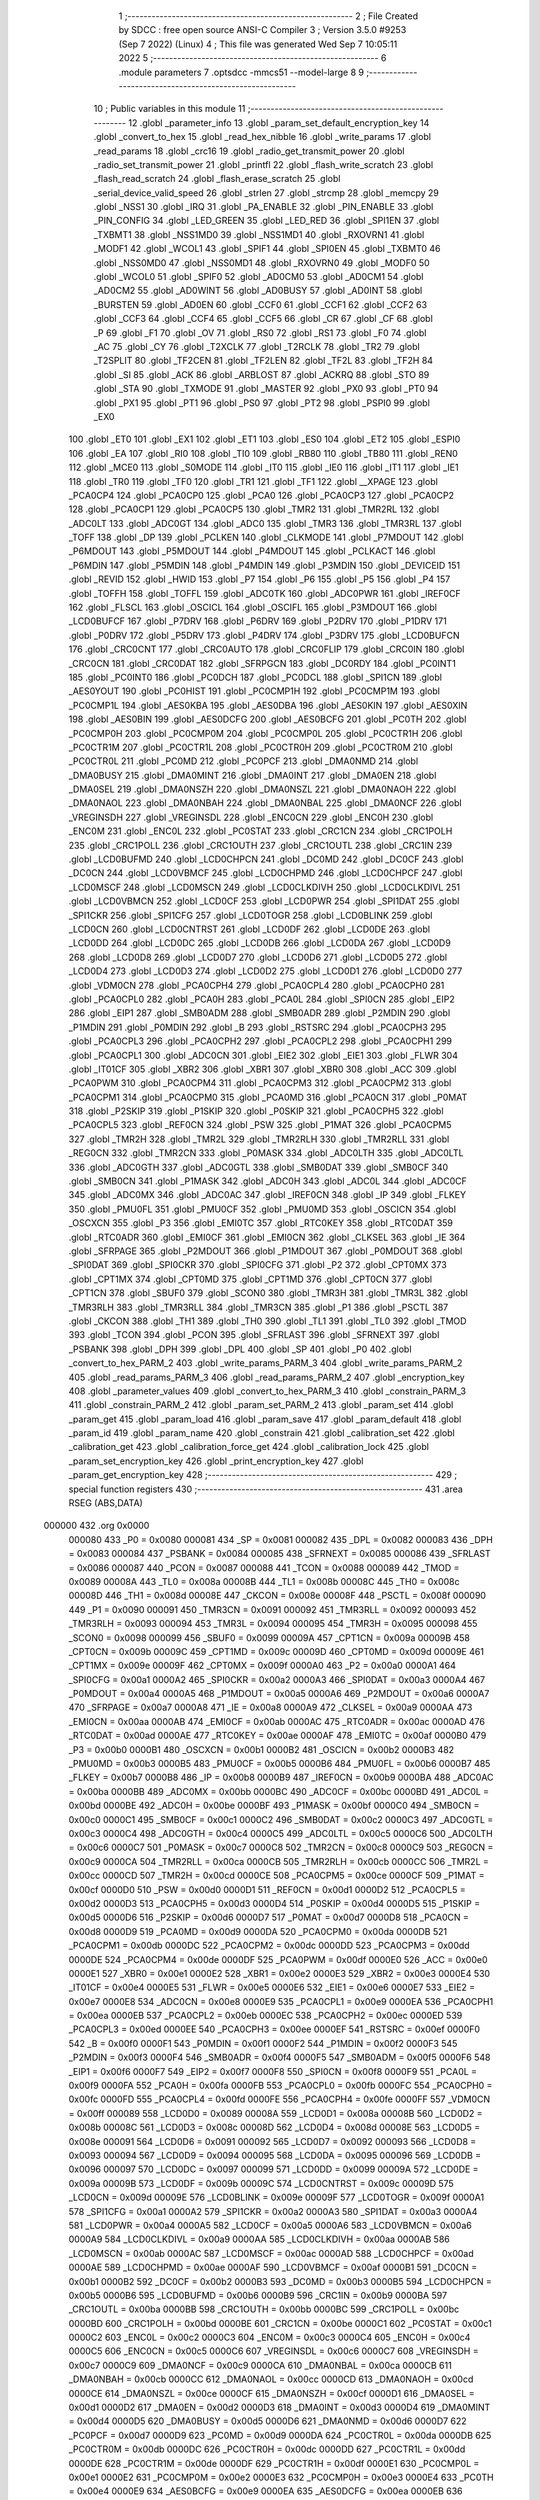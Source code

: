                                       1 ;--------------------------------------------------------
                                      2 ; File Created by SDCC : free open source ANSI-C Compiler
                                      3 ; Version 3.5.0 #9253 (Sep  7 2022) (Linux)
                                      4 ; This file was generated Wed Sep  7 10:05:11 2022
                                      5 ;--------------------------------------------------------
                                      6 	.module parameters
                                      7 	.optsdcc -mmcs51 --model-large
                                      8 	
                                      9 ;--------------------------------------------------------
                                     10 ; Public variables in this module
                                     11 ;--------------------------------------------------------
                                     12 	.globl _parameter_info
                                     13 	.globl _param_set_default_encryption_key
                                     14 	.globl _convert_to_hex
                                     15 	.globl _read_hex_nibble
                                     16 	.globl _write_params
                                     17 	.globl _read_params
                                     18 	.globl _crc16
                                     19 	.globl _radio_get_transmit_power
                                     20 	.globl _radio_set_transmit_power
                                     21 	.globl _printfl
                                     22 	.globl _flash_write_scratch
                                     23 	.globl _flash_read_scratch
                                     24 	.globl _flash_erase_scratch
                                     25 	.globl _serial_device_valid_speed
                                     26 	.globl _strlen
                                     27 	.globl _strcmp
                                     28 	.globl _memcpy
                                     29 	.globl _NSS1
                                     30 	.globl _IRQ
                                     31 	.globl _PA_ENABLE
                                     32 	.globl _PIN_ENABLE
                                     33 	.globl _PIN_CONFIG
                                     34 	.globl _LED_GREEN
                                     35 	.globl _LED_RED
                                     36 	.globl _SPI1EN
                                     37 	.globl _TXBMT1
                                     38 	.globl _NSS1MD0
                                     39 	.globl _NSS1MD1
                                     40 	.globl _RXOVRN1
                                     41 	.globl _MODF1
                                     42 	.globl _WCOL1
                                     43 	.globl _SPIF1
                                     44 	.globl _SPI0EN
                                     45 	.globl _TXBMT0
                                     46 	.globl _NSS0MD0
                                     47 	.globl _NSS0MD1
                                     48 	.globl _RXOVRN0
                                     49 	.globl _MODF0
                                     50 	.globl _WCOL0
                                     51 	.globl _SPIF0
                                     52 	.globl _AD0CM0
                                     53 	.globl _AD0CM1
                                     54 	.globl _AD0CM2
                                     55 	.globl _AD0WINT
                                     56 	.globl _AD0BUSY
                                     57 	.globl _AD0INT
                                     58 	.globl _BURSTEN
                                     59 	.globl _AD0EN
                                     60 	.globl _CCF0
                                     61 	.globl _CCF1
                                     62 	.globl _CCF2
                                     63 	.globl _CCF3
                                     64 	.globl _CCF4
                                     65 	.globl _CCF5
                                     66 	.globl _CR
                                     67 	.globl _CF
                                     68 	.globl _P
                                     69 	.globl _F1
                                     70 	.globl _OV
                                     71 	.globl _RS0
                                     72 	.globl _RS1
                                     73 	.globl _F0
                                     74 	.globl _AC
                                     75 	.globl _CY
                                     76 	.globl _T2XCLK
                                     77 	.globl _T2RCLK
                                     78 	.globl _TR2
                                     79 	.globl _T2SPLIT
                                     80 	.globl _TF2CEN
                                     81 	.globl _TF2LEN
                                     82 	.globl _TF2L
                                     83 	.globl _TF2H
                                     84 	.globl _SI
                                     85 	.globl _ACK
                                     86 	.globl _ARBLOST
                                     87 	.globl _ACKRQ
                                     88 	.globl _STO
                                     89 	.globl _STA
                                     90 	.globl _TXMODE
                                     91 	.globl _MASTER
                                     92 	.globl _PX0
                                     93 	.globl _PT0
                                     94 	.globl _PX1
                                     95 	.globl _PT1
                                     96 	.globl _PS0
                                     97 	.globl _PT2
                                     98 	.globl _PSPI0
                                     99 	.globl _EX0
                                    100 	.globl _ET0
                                    101 	.globl _EX1
                                    102 	.globl _ET1
                                    103 	.globl _ES0
                                    104 	.globl _ET2
                                    105 	.globl _ESPI0
                                    106 	.globl _EA
                                    107 	.globl _RI0
                                    108 	.globl _TI0
                                    109 	.globl _RB80
                                    110 	.globl _TB80
                                    111 	.globl _REN0
                                    112 	.globl _MCE0
                                    113 	.globl _S0MODE
                                    114 	.globl _IT0
                                    115 	.globl _IE0
                                    116 	.globl _IT1
                                    117 	.globl _IE1
                                    118 	.globl _TR0
                                    119 	.globl _TF0
                                    120 	.globl _TR1
                                    121 	.globl _TF1
                                    122 	.globl __XPAGE
                                    123 	.globl _PCA0CP4
                                    124 	.globl _PCA0CP0
                                    125 	.globl _PCA0
                                    126 	.globl _PCA0CP3
                                    127 	.globl _PCA0CP2
                                    128 	.globl _PCA0CP1
                                    129 	.globl _PCA0CP5
                                    130 	.globl _TMR2
                                    131 	.globl _TMR2RL
                                    132 	.globl _ADC0LT
                                    133 	.globl _ADC0GT
                                    134 	.globl _ADC0
                                    135 	.globl _TMR3
                                    136 	.globl _TMR3RL
                                    137 	.globl _TOFF
                                    138 	.globl _DP
                                    139 	.globl _PCLKEN
                                    140 	.globl _CLKMODE
                                    141 	.globl _P7MDOUT
                                    142 	.globl _P6MDOUT
                                    143 	.globl _P5MDOUT
                                    144 	.globl _P4MDOUT
                                    145 	.globl _PCLKACT
                                    146 	.globl _P6MDIN
                                    147 	.globl _P5MDIN
                                    148 	.globl _P4MDIN
                                    149 	.globl _P3MDIN
                                    150 	.globl _DEVICEID
                                    151 	.globl _REVID
                                    152 	.globl _HWID
                                    153 	.globl _P7
                                    154 	.globl _P6
                                    155 	.globl _P5
                                    156 	.globl _P4
                                    157 	.globl _TOFFH
                                    158 	.globl _TOFFL
                                    159 	.globl _ADC0TK
                                    160 	.globl _ADC0PWR
                                    161 	.globl _IREF0CF
                                    162 	.globl _FLSCL
                                    163 	.globl _OSCICL
                                    164 	.globl _OSCIFL
                                    165 	.globl _P3MDOUT
                                    166 	.globl _LCD0BUFCF
                                    167 	.globl _P7DRV
                                    168 	.globl _P6DRV
                                    169 	.globl _P2DRV
                                    170 	.globl _P1DRV
                                    171 	.globl _P0DRV
                                    172 	.globl _P5DRV
                                    173 	.globl _P4DRV
                                    174 	.globl _P3DRV
                                    175 	.globl _LCD0BUFCN
                                    176 	.globl _CRC0CNT
                                    177 	.globl _CRC0AUTO
                                    178 	.globl _CRC0FLIP
                                    179 	.globl _CRC0IN
                                    180 	.globl _CRC0CN
                                    181 	.globl _CRC0DAT
                                    182 	.globl _SFRPGCN
                                    183 	.globl _DC0RDY
                                    184 	.globl _PC0INT1
                                    185 	.globl _PC0INT0
                                    186 	.globl _PC0DCH
                                    187 	.globl _PC0DCL
                                    188 	.globl _SPI1CN
                                    189 	.globl _AES0YOUT
                                    190 	.globl _PC0HIST
                                    191 	.globl _PC0CMP1H
                                    192 	.globl _PC0CMP1M
                                    193 	.globl _PC0CMP1L
                                    194 	.globl _AES0KBA
                                    195 	.globl _AES0DBA
                                    196 	.globl _AES0KIN
                                    197 	.globl _AES0XIN
                                    198 	.globl _AES0BIN
                                    199 	.globl _AES0DCFG
                                    200 	.globl _AES0BCFG
                                    201 	.globl _PC0TH
                                    202 	.globl _PC0CMP0H
                                    203 	.globl _PC0CMP0M
                                    204 	.globl _PC0CMP0L
                                    205 	.globl _PC0CTR1H
                                    206 	.globl _PC0CTR1M
                                    207 	.globl _PC0CTR1L
                                    208 	.globl _PC0CTR0H
                                    209 	.globl _PC0CTR0M
                                    210 	.globl _PC0CTR0L
                                    211 	.globl _PC0MD
                                    212 	.globl _PC0PCF
                                    213 	.globl _DMA0NMD
                                    214 	.globl _DMA0BUSY
                                    215 	.globl _DMA0MINT
                                    216 	.globl _DMA0INT
                                    217 	.globl _DMA0EN
                                    218 	.globl _DMA0SEL
                                    219 	.globl _DMA0NSZH
                                    220 	.globl _DMA0NSZL
                                    221 	.globl _DMA0NAOH
                                    222 	.globl _DMA0NAOL
                                    223 	.globl _DMA0NBAH
                                    224 	.globl _DMA0NBAL
                                    225 	.globl _DMA0NCF
                                    226 	.globl _VREGINSDH
                                    227 	.globl _VREGINSDL
                                    228 	.globl _ENC0CN
                                    229 	.globl _ENC0H
                                    230 	.globl _ENC0M
                                    231 	.globl _ENC0L
                                    232 	.globl _PC0STAT
                                    233 	.globl _CRC1CN
                                    234 	.globl _CRC1POLH
                                    235 	.globl _CRC1POLL
                                    236 	.globl _CRC1OUTH
                                    237 	.globl _CRC1OUTL
                                    238 	.globl _CRC1IN
                                    239 	.globl _LCD0BUFMD
                                    240 	.globl _LCD0CHPCN
                                    241 	.globl _DC0MD
                                    242 	.globl _DC0CF
                                    243 	.globl _DC0CN
                                    244 	.globl _LCD0VBMCF
                                    245 	.globl _LCD0CHPMD
                                    246 	.globl _LCD0CHPCF
                                    247 	.globl _LCD0MSCF
                                    248 	.globl _LCD0MSCN
                                    249 	.globl _LCD0CLKDIVH
                                    250 	.globl _LCD0CLKDIVL
                                    251 	.globl _LCD0VBMCN
                                    252 	.globl _LCD0CF
                                    253 	.globl _LCD0PWR
                                    254 	.globl _SPI1DAT
                                    255 	.globl _SPI1CKR
                                    256 	.globl _SPI1CFG
                                    257 	.globl _LCD0TOGR
                                    258 	.globl _LCD0BLINK
                                    259 	.globl _LCD0CN
                                    260 	.globl _LCD0CNTRST
                                    261 	.globl _LCD0DF
                                    262 	.globl _LCD0DE
                                    263 	.globl _LCD0DD
                                    264 	.globl _LCD0DC
                                    265 	.globl _LCD0DB
                                    266 	.globl _LCD0DA
                                    267 	.globl _LCD0D9
                                    268 	.globl _LCD0D8
                                    269 	.globl _LCD0D7
                                    270 	.globl _LCD0D6
                                    271 	.globl _LCD0D5
                                    272 	.globl _LCD0D4
                                    273 	.globl _LCD0D3
                                    274 	.globl _LCD0D2
                                    275 	.globl _LCD0D1
                                    276 	.globl _LCD0D0
                                    277 	.globl _VDM0CN
                                    278 	.globl _PCA0CPH4
                                    279 	.globl _PCA0CPL4
                                    280 	.globl _PCA0CPH0
                                    281 	.globl _PCA0CPL0
                                    282 	.globl _PCA0H
                                    283 	.globl _PCA0L
                                    284 	.globl _SPI0CN
                                    285 	.globl _EIP2
                                    286 	.globl _EIP1
                                    287 	.globl _SMB0ADM
                                    288 	.globl _SMB0ADR
                                    289 	.globl _P2MDIN
                                    290 	.globl _P1MDIN
                                    291 	.globl _P0MDIN
                                    292 	.globl _B
                                    293 	.globl _RSTSRC
                                    294 	.globl _PCA0CPH3
                                    295 	.globl _PCA0CPL3
                                    296 	.globl _PCA0CPH2
                                    297 	.globl _PCA0CPL2
                                    298 	.globl _PCA0CPH1
                                    299 	.globl _PCA0CPL1
                                    300 	.globl _ADC0CN
                                    301 	.globl _EIE2
                                    302 	.globl _EIE1
                                    303 	.globl _FLWR
                                    304 	.globl _IT01CF
                                    305 	.globl _XBR2
                                    306 	.globl _XBR1
                                    307 	.globl _XBR0
                                    308 	.globl _ACC
                                    309 	.globl _PCA0PWM
                                    310 	.globl _PCA0CPM4
                                    311 	.globl _PCA0CPM3
                                    312 	.globl _PCA0CPM2
                                    313 	.globl _PCA0CPM1
                                    314 	.globl _PCA0CPM0
                                    315 	.globl _PCA0MD
                                    316 	.globl _PCA0CN
                                    317 	.globl _P0MAT
                                    318 	.globl _P2SKIP
                                    319 	.globl _P1SKIP
                                    320 	.globl _P0SKIP
                                    321 	.globl _PCA0CPH5
                                    322 	.globl _PCA0CPL5
                                    323 	.globl _REF0CN
                                    324 	.globl _PSW
                                    325 	.globl _P1MAT
                                    326 	.globl _PCA0CPM5
                                    327 	.globl _TMR2H
                                    328 	.globl _TMR2L
                                    329 	.globl _TMR2RLH
                                    330 	.globl _TMR2RLL
                                    331 	.globl _REG0CN
                                    332 	.globl _TMR2CN
                                    333 	.globl _P0MASK
                                    334 	.globl _ADC0LTH
                                    335 	.globl _ADC0LTL
                                    336 	.globl _ADC0GTH
                                    337 	.globl _ADC0GTL
                                    338 	.globl _SMB0DAT
                                    339 	.globl _SMB0CF
                                    340 	.globl _SMB0CN
                                    341 	.globl _P1MASK
                                    342 	.globl _ADC0H
                                    343 	.globl _ADC0L
                                    344 	.globl _ADC0CF
                                    345 	.globl _ADC0MX
                                    346 	.globl _ADC0AC
                                    347 	.globl _IREF0CN
                                    348 	.globl _IP
                                    349 	.globl _FLKEY
                                    350 	.globl _PMU0FL
                                    351 	.globl _PMU0CF
                                    352 	.globl _PMU0MD
                                    353 	.globl _OSCICN
                                    354 	.globl _OSCXCN
                                    355 	.globl _P3
                                    356 	.globl _EMI0TC
                                    357 	.globl _RTC0KEY
                                    358 	.globl _RTC0DAT
                                    359 	.globl _RTC0ADR
                                    360 	.globl _EMI0CF
                                    361 	.globl _EMI0CN
                                    362 	.globl _CLKSEL
                                    363 	.globl _IE
                                    364 	.globl _SFRPAGE
                                    365 	.globl _P2MDOUT
                                    366 	.globl _P1MDOUT
                                    367 	.globl _P0MDOUT
                                    368 	.globl _SPI0DAT
                                    369 	.globl _SPI0CKR
                                    370 	.globl _SPI0CFG
                                    371 	.globl _P2
                                    372 	.globl _CPT0MX
                                    373 	.globl _CPT1MX
                                    374 	.globl _CPT0MD
                                    375 	.globl _CPT1MD
                                    376 	.globl _CPT0CN
                                    377 	.globl _CPT1CN
                                    378 	.globl _SBUF0
                                    379 	.globl _SCON0
                                    380 	.globl _TMR3H
                                    381 	.globl _TMR3L
                                    382 	.globl _TMR3RLH
                                    383 	.globl _TMR3RLL
                                    384 	.globl _TMR3CN
                                    385 	.globl _P1
                                    386 	.globl _PSCTL
                                    387 	.globl _CKCON
                                    388 	.globl _TH1
                                    389 	.globl _TH0
                                    390 	.globl _TL1
                                    391 	.globl _TL0
                                    392 	.globl _TMOD
                                    393 	.globl _TCON
                                    394 	.globl _PCON
                                    395 	.globl _SFRLAST
                                    396 	.globl _SFRNEXT
                                    397 	.globl _PSBANK
                                    398 	.globl _DPH
                                    399 	.globl _DPL
                                    400 	.globl _SP
                                    401 	.globl _P0
                                    402 	.globl _convert_to_hex_PARM_2
                                    403 	.globl _write_params_PARM_3
                                    404 	.globl _write_params_PARM_2
                                    405 	.globl _read_params_PARM_3
                                    406 	.globl _read_params_PARM_2
                                    407 	.globl _encryption_key
                                    408 	.globl _parameter_values
                                    409 	.globl _convert_to_hex_PARM_3
                                    410 	.globl _constrain_PARM_3
                                    411 	.globl _constrain_PARM_2
                                    412 	.globl _param_set_PARM_2
                                    413 	.globl _param_set
                                    414 	.globl _param_get
                                    415 	.globl _param_load
                                    416 	.globl _param_save
                                    417 	.globl _param_default
                                    418 	.globl _param_id
                                    419 	.globl _param_name
                                    420 	.globl _constrain
                                    421 	.globl _calibration_set
                                    422 	.globl _calibration_get
                                    423 	.globl _calibration_force_get
                                    424 	.globl _calibration_lock
                                    425 	.globl _param_set_encryption_key
                                    426 	.globl _print_encryption_key
                                    427 	.globl _param_get_encryption_key
                                    428 ;--------------------------------------------------------
                                    429 ; special function registers
                                    430 ;--------------------------------------------------------
                                    431 	.area RSEG    (ABS,DATA)
      000000                        432 	.org 0x0000
                           000080   433 _P0	=	0x0080
                           000081   434 _SP	=	0x0081
                           000082   435 _DPL	=	0x0082
                           000083   436 _DPH	=	0x0083
                           000084   437 _PSBANK	=	0x0084
                           000085   438 _SFRNEXT	=	0x0085
                           000086   439 _SFRLAST	=	0x0086
                           000087   440 _PCON	=	0x0087
                           000088   441 _TCON	=	0x0088
                           000089   442 _TMOD	=	0x0089
                           00008A   443 _TL0	=	0x008a
                           00008B   444 _TL1	=	0x008b
                           00008C   445 _TH0	=	0x008c
                           00008D   446 _TH1	=	0x008d
                           00008E   447 _CKCON	=	0x008e
                           00008F   448 _PSCTL	=	0x008f
                           000090   449 _P1	=	0x0090
                           000091   450 _TMR3CN	=	0x0091
                           000092   451 _TMR3RLL	=	0x0092
                           000093   452 _TMR3RLH	=	0x0093
                           000094   453 _TMR3L	=	0x0094
                           000095   454 _TMR3H	=	0x0095
                           000098   455 _SCON0	=	0x0098
                           000099   456 _SBUF0	=	0x0099
                           00009A   457 _CPT1CN	=	0x009a
                           00009B   458 _CPT0CN	=	0x009b
                           00009C   459 _CPT1MD	=	0x009c
                           00009D   460 _CPT0MD	=	0x009d
                           00009E   461 _CPT1MX	=	0x009e
                           00009F   462 _CPT0MX	=	0x009f
                           0000A0   463 _P2	=	0x00a0
                           0000A1   464 _SPI0CFG	=	0x00a1
                           0000A2   465 _SPI0CKR	=	0x00a2
                           0000A3   466 _SPI0DAT	=	0x00a3
                           0000A4   467 _P0MDOUT	=	0x00a4
                           0000A5   468 _P1MDOUT	=	0x00a5
                           0000A6   469 _P2MDOUT	=	0x00a6
                           0000A7   470 _SFRPAGE	=	0x00a7
                           0000A8   471 _IE	=	0x00a8
                           0000A9   472 _CLKSEL	=	0x00a9
                           0000AA   473 _EMI0CN	=	0x00aa
                           0000AB   474 _EMI0CF	=	0x00ab
                           0000AC   475 _RTC0ADR	=	0x00ac
                           0000AD   476 _RTC0DAT	=	0x00ad
                           0000AE   477 _RTC0KEY	=	0x00ae
                           0000AF   478 _EMI0TC	=	0x00af
                           0000B0   479 _P3	=	0x00b0
                           0000B1   480 _OSCXCN	=	0x00b1
                           0000B2   481 _OSCICN	=	0x00b2
                           0000B3   482 _PMU0MD	=	0x00b3
                           0000B5   483 _PMU0CF	=	0x00b5
                           0000B6   484 _PMU0FL	=	0x00b6
                           0000B7   485 _FLKEY	=	0x00b7
                           0000B8   486 _IP	=	0x00b8
                           0000B9   487 _IREF0CN	=	0x00b9
                           0000BA   488 _ADC0AC	=	0x00ba
                           0000BB   489 _ADC0MX	=	0x00bb
                           0000BC   490 _ADC0CF	=	0x00bc
                           0000BD   491 _ADC0L	=	0x00bd
                           0000BE   492 _ADC0H	=	0x00be
                           0000BF   493 _P1MASK	=	0x00bf
                           0000C0   494 _SMB0CN	=	0x00c0
                           0000C1   495 _SMB0CF	=	0x00c1
                           0000C2   496 _SMB0DAT	=	0x00c2
                           0000C3   497 _ADC0GTL	=	0x00c3
                           0000C4   498 _ADC0GTH	=	0x00c4
                           0000C5   499 _ADC0LTL	=	0x00c5
                           0000C6   500 _ADC0LTH	=	0x00c6
                           0000C7   501 _P0MASK	=	0x00c7
                           0000C8   502 _TMR2CN	=	0x00c8
                           0000C9   503 _REG0CN	=	0x00c9
                           0000CA   504 _TMR2RLL	=	0x00ca
                           0000CB   505 _TMR2RLH	=	0x00cb
                           0000CC   506 _TMR2L	=	0x00cc
                           0000CD   507 _TMR2H	=	0x00cd
                           0000CE   508 _PCA0CPM5	=	0x00ce
                           0000CF   509 _P1MAT	=	0x00cf
                           0000D0   510 _PSW	=	0x00d0
                           0000D1   511 _REF0CN	=	0x00d1
                           0000D2   512 _PCA0CPL5	=	0x00d2
                           0000D3   513 _PCA0CPH5	=	0x00d3
                           0000D4   514 _P0SKIP	=	0x00d4
                           0000D5   515 _P1SKIP	=	0x00d5
                           0000D6   516 _P2SKIP	=	0x00d6
                           0000D7   517 _P0MAT	=	0x00d7
                           0000D8   518 _PCA0CN	=	0x00d8
                           0000D9   519 _PCA0MD	=	0x00d9
                           0000DA   520 _PCA0CPM0	=	0x00da
                           0000DB   521 _PCA0CPM1	=	0x00db
                           0000DC   522 _PCA0CPM2	=	0x00dc
                           0000DD   523 _PCA0CPM3	=	0x00dd
                           0000DE   524 _PCA0CPM4	=	0x00de
                           0000DF   525 _PCA0PWM	=	0x00df
                           0000E0   526 _ACC	=	0x00e0
                           0000E1   527 _XBR0	=	0x00e1
                           0000E2   528 _XBR1	=	0x00e2
                           0000E3   529 _XBR2	=	0x00e3
                           0000E4   530 _IT01CF	=	0x00e4
                           0000E5   531 _FLWR	=	0x00e5
                           0000E6   532 _EIE1	=	0x00e6
                           0000E7   533 _EIE2	=	0x00e7
                           0000E8   534 _ADC0CN	=	0x00e8
                           0000E9   535 _PCA0CPL1	=	0x00e9
                           0000EA   536 _PCA0CPH1	=	0x00ea
                           0000EB   537 _PCA0CPL2	=	0x00eb
                           0000EC   538 _PCA0CPH2	=	0x00ec
                           0000ED   539 _PCA0CPL3	=	0x00ed
                           0000EE   540 _PCA0CPH3	=	0x00ee
                           0000EF   541 _RSTSRC	=	0x00ef
                           0000F0   542 _B	=	0x00f0
                           0000F1   543 _P0MDIN	=	0x00f1
                           0000F2   544 _P1MDIN	=	0x00f2
                           0000F3   545 _P2MDIN	=	0x00f3
                           0000F4   546 _SMB0ADR	=	0x00f4
                           0000F5   547 _SMB0ADM	=	0x00f5
                           0000F6   548 _EIP1	=	0x00f6
                           0000F7   549 _EIP2	=	0x00f7
                           0000F8   550 _SPI0CN	=	0x00f8
                           0000F9   551 _PCA0L	=	0x00f9
                           0000FA   552 _PCA0H	=	0x00fa
                           0000FB   553 _PCA0CPL0	=	0x00fb
                           0000FC   554 _PCA0CPH0	=	0x00fc
                           0000FD   555 _PCA0CPL4	=	0x00fd
                           0000FE   556 _PCA0CPH4	=	0x00fe
                           0000FF   557 _VDM0CN	=	0x00ff
                           000089   558 _LCD0D0	=	0x0089
                           00008A   559 _LCD0D1	=	0x008a
                           00008B   560 _LCD0D2	=	0x008b
                           00008C   561 _LCD0D3	=	0x008c
                           00008D   562 _LCD0D4	=	0x008d
                           00008E   563 _LCD0D5	=	0x008e
                           000091   564 _LCD0D6	=	0x0091
                           000092   565 _LCD0D7	=	0x0092
                           000093   566 _LCD0D8	=	0x0093
                           000094   567 _LCD0D9	=	0x0094
                           000095   568 _LCD0DA	=	0x0095
                           000096   569 _LCD0DB	=	0x0096
                           000097   570 _LCD0DC	=	0x0097
                           000099   571 _LCD0DD	=	0x0099
                           00009A   572 _LCD0DE	=	0x009a
                           00009B   573 _LCD0DF	=	0x009b
                           00009C   574 _LCD0CNTRST	=	0x009c
                           00009D   575 _LCD0CN	=	0x009d
                           00009E   576 _LCD0BLINK	=	0x009e
                           00009F   577 _LCD0TOGR	=	0x009f
                           0000A1   578 _SPI1CFG	=	0x00a1
                           0000A2   579 _SPI1CKR	=	0x00a2
                           0000A3   580 _SPI1DAT	=	0x00a3
                           0000A4   581 _LCD0PWR	=	0x00a4
                           0000A5   582 _LCD0CF	=	0x00a5
                           0000A6   583 _LCD0VBMCN	=	0x00a6
                           0000A9   584 _LCD0CLKDIVL	=	0x00a9
                           0000AA   585 _LCD0CLKDIVH	=	0x00aa
                           0000AB   586 _LCD0MSCN	=	0x00ab
                           0000AC   587 _LCD0MSCF	=	0x00ac
                           0000AD   588 _LCD0CHPCF	=	0x00ad
                           0000AE   589 _LCD0CHPMD	=	0x00ae
                           0000AF   590 _LCD0VBMCF	=	0x00af
                           0000B1   591 _DC0CN	=	0x00b1
                           0000B2   592 _DC0CF	=	0x00b2
                           0000B3   593 _DC0MD	=	0x00b3
                           0000B5   594 _LCD0CHPCN	=	0x00b5
                           0000B6   595 _LCD0BUFMD	=	0x00b6
                           0000B9   596 _CRC1IN	=	0x00b9
                           0000BA   597 _CRC1OUTL	=	0x00ba
                           0000BB   598 _CRC1OUTH	=	0x00bb
                           0000BC   599 _CRC1POLL	=	0x00bc
                           0000BD   600 _CRC1POLH	=	0x00bd
                           0000BE   601 _CRC1CN	=	0x00be
                           0000C1   602 _PC0STAT	=	0x00c1
                           0000C2   603 _ENC0L	=	0x00c2
                           0000C3   604 _ENC0M	=	0x00c3
                           0000C4   605 _ENC0H	=	0x00c4
                           0000C5   606 _ENC0CN	=	0x00c5
                           0000C6   607 _VREGINSDL	=	0x00c6
                           0000C7   608 _VREGINSDH	=	0x00c7
                           0000C9   609 _DMA0NCF	=	0x00c9
                           0000CA   610 _DMA0NBAL	=	0x00ca
                           0000CB   611 _DMA0NBAH	=	0x00cb
                           0000CC   612 _DMA0NAOL	=	0x00cc
                           0000CD   613 _DMA0NAOH	=	0x00cd
                           0000CE   614 _DMA0NSZL	=	0x00ce
                           0000CF   615 _DMA0NSZH	=	0x00cf
                           0000D1   616 _DMA0SEL	=	0x00d1
                           0000D2   617 _DMA0EN	=	0x00d2
                           0000D3   618 _DMA0INT	=	0x00d3
                           0000D4   619 _DMA0MINT	=	0x00d4
                           0000D5   620 _DMA0BUSY	=	0x00d5
                           0000D6   621 _DMA0NMD	=	0x00d6
                           0000D7   622 _PC0PCF	=	0x00d7
                           0000D9   623 _PC0MD	=	0x00d9
                           0000DA   624 _PC0CTR0L	=	0x00da
                           0000DB   625 _PC0CTR0M	=	0x00db
                           0000DC   626 _PC0CTR0H	=	0x00dc
                           0000DD   627 _PC0CTR1L	=	0x00dd
                           0000DE   628 _PC0CTR1M	=	0x00de
                           0000DF   629 _PC0CTR1H	=	0x00df
                           0000E1   630 _PC0CMP0L	=	0x00e1
                           0000E2   631 _PC0CMP0M	=	0x00e2
                           0000E3   632 _PC0CMP0H	=	0x00e3
                           0000E4   633 _PC0TH	=	0x00e4
                           0000E9   634 _AES0BCFG	=	0x00e9
                           0000EA   635 _AES0DCFG	=	0x00ea
                           0000EB   636 _AES0BIN	=	0x00eb
                           0000EC   637 _AES0XIN	=	0x00ec
                           0000ED   638 _AES0KIN	=	0x00ed
                           0000EE   639 _AES0DBA	=	0x00ee
                           0000EF   640 _AES0KBA	=	0x00ef
                           0000F1   641 _PC0CMP1L	=	0x00f1
                           0000F2   642 _PC0CMP1M	=	0x00f2
                           0000F3   643 _PC0CMP1H	=	0x00f3
                           0000F4   644 _PC0HIST	=	0x00f4
                           0000F5   645 _AES0YOUT	=	0x00f5
                           0000F8   646 _SPI1CN	=	0x00f8
                           0000F9   647 _PC0DCL	=	0x00f9
                           0000FA   648 _PC0DCH	=	0x00fa
                           0000FB   649 _PC0INT0	=	0x00fb
                           0000FC   650 _PC0INT1	=	0x00fc
                           0000FD   651 _DC0RDY	=	0x00fd
                           00008E   652 _SFRPGCN	=	0x008e
                           000091   653 _CRC0DAT	=	0x0091
                           000092   654 _CRC0CN	=	0x0092
                           000093   655 _CRC0IN	=	0x0093
                           000094   656 _CRC0FLIP	=	0x0094
                           000096   657 _CRC0AUTO	=	0x0096
                           000097   658 _CRC0CNT	=	0x0097
                           00009C   659 _LCD0BUFCN	=	0x009c
                           0000A1   660 _P3DRV	=	0x00a1
                           0000A2   661 _P4DRV	=	0x00a2
                           0000A3   662 _P5DRV	=	0x00a3
                           0000A4   663 _P0DRV	=	0x00a4
                           0000A5   664 _P1DRV	=	0x00a5
                           0000A6   665 _P2DRV	=	0x00a6
                           0000AA   666 _P6DRV	=	0x00aa
                           0000AB   667 _P7DRV	=	0x00ab
                           0000AC   668 _LCD0BUFCF	=	0x00ac
                           0000B1   669 _P3MDOUT	=	0x00b1
                           0000B2   670 _OSCIFL	=	0x00b2
                           0000B3   671 _OSCICL	=	0x00b3
                           0000B6   672 _FLSCL	=	0x00b6
                           0000B9   673 _IREF0CF	=	0x00b9
                           0000BB   674 _ADC0PWR	=	0x00bb
                           0000BC   675 _ADC0TK	=	0x00bc
                           0000BD   676 _TOFFL	=	0x00bd
                           0000BE   677 _TOFFH	=	0x00be
                           0000D9   678 _P4	=	0x00d9
                           0000DA   679 _P5	=	0x00da
                           0000DB   680 _P6	=	0x00db
                           0000DC   681 _P7	=	0x00dc
                           0000E9   682 _HWID	=	0x00e9
                           0000EA   683 _REVID	=	0x00ea
                           0000EB   684 _DEVICEID	=	0x00eb
                           0000F1   685 _P3MDIN	=	0x00f1
                           0000F2   686 _P4MDIN	=	0x00f2
                           0000F3   687 _P5MDIN	=	0x00f3
                           0000F4   688 _P6MDIN	=	0x00f4
                           0000F5   689 _PCLKACT	=	0x00f5
                           0000F9   690 _P4MDOUT	=	0x00f9
                           0000FA   691 _P5MDOUT	=	0x00fa
                           0000FB   692 _P6MDOUT	=	0x00fb
                           0000FC   693 _P7MDOUT	=	0x00fc
                           0000FD   694 _CLKMODE	=	0x00fd
                           0000FE   695 _PCLKEN	=	0x00fe
                           008382   696 _DP	=	0x8382
                           008685   697 _TOFF	=	0x8685
                           009392   698 _TMR3RL	=	0x9392
                           009594   699 _TMR3	=	0x9594
                           00BEBD   700 _ADC0	=	0xbebd
                           00C4C3   701 _ADC0GT	=	0xc4c3
                           00C6C5   702 _ADC0LT	=	0xc6c5
                           00CBCA   703 _TMR2RL	=	0xcbca
                           00CDCC   704 _TMR2	=	0xcdcc
                           00D3D2   705 _PCA0CP5	=	0xd3d2
                           00EAE9   706 _PCA0CP1	=	0xeae9
                           00ECEB   707 _PCA0CP2	=	0xeceb
                           00EEED   708 _PCA0CP3	=	0xeeed
                           00FAF9   709 _PCA0	=	0xfaf9
                           00FCFB   710 _PCA0CP0	=	0xfcfb
                           00FEFD   711 _PCA0CP4	=	0xfefd
                           0000AA   712 __XPAGE	=	0x00aa
                                    713 ;--------------------------------------------------------
                                    714 ; special function bits
                                    715 ;--------------------------------------------------------
                                    716 	.area RSEG    (ABS,DATA)
      000000                        717 	.org 0x0000
                           00008F   718 _TF1	=	0x008f
                           00008E   719 _TR1	=	0x008e
                           00008D   720 _TF0	=	0x008d
                           00008C   721 _TR0	=	0x008c
                           00008B   722 _IE1	=	0x008b
                           00008A   723 _IT1	=	0x008a
                           000089   724 _IE0	=	0x0089
                           000088   725 _IT0	=	0x0088
                           00009F   726 _S0MODE	=	0x009f
                           00009D   727 _MCE0	=	0x009d
                           00009C   728 _REN0	=	0x009c
                           00009B   729 _TB80	=	0x009b
                           00009A   730 _RB80	=	0x009a
                           000099   731 _TI0	=	0x0099
                           000098   732 _RI0	=	0x0098
                           0000AF   733 _EA	=	0x00af
                           0000AE   734 _ESPI0	=	0x00ae
                           0000AD   735 _ET2	=	0x00ad
                           0000AC   736 _ES0	=	0x00ac
                           0000AB   737 _ET1	=	0x00ab
                           0000AA   738 _EX1	=	0x00aa
                           0000A9   739 _ET0	=	0x00a9
                           0000A8   740 _EX0	=	0x00a8
                           0000BE   741 _PSPI0	=	0x00be
                           0000BD   742 _PT2	=	0x00bd
                           0000BC   743 _PS0	=	0x00bc
                           0000BB   744 _PT1	=	0x00bb
                           0000BA   745 _PX1	=	0x00ba
                           0000B9   746 _PT0	=	0x00b9
                           0000B8   747 _PX0	=	0x00b8
                           0000C7   748 _MASTER	=	0x00c7
                           0000C6   749 _TXMODE	=	0x00c6
                           0000C5   750 _STA	=	0x00c5
                           0000C4   751 _STO	=	0x00c4
                           0000C3   752 _ACKRQ	=	0x00c3
                           0000C2   753 _ARBLOST	=	0x00c2
                           0000C1   754 _ACK	=	0x00c1
                           0000C0   755 _SI	=	0x00c0
                           0000CF   756 _TF2H	=	0x00cf
                           0000CE   757 _TF2L	=	0x00ce
                           0000CD   758 _TF2LEN	=	0x00cd
                           0000CC   759 _TF2CEN	=	0x00cc
                           0000CB   760 _T2SPLIT	=	0x00cb
                           0000CA   761 _TR2	=	0x00ca
                           0000C9   762 _T2RCLK	=	0x00c9
                           0000C8   763 _T2XCLK	=	0x00c8
                           0000D7   764 _CY	=	0x00d7
                           0000D6   765 _AC	=	0x00d6
                           0000D5   766 _F0	=	0x00d5
                           0000D4   767 _RS1	=	0x00d4
                           0000D3   768 _RS0	=	0x00d3
                           0000D2   769 _OV	=	0x00d2
                           0000D1   770 _F1	=	0x00d1
                           0000D0   771 _P	=	0x00d0
                           0000DF   772 _CF	=	0x00df
                           0000DE   773 _CR	=	0x00de
                           0000DD   774 _CCF5	=	0x00dd
                           0000DC   775 _CCF4	=	0x00dc
                           0000DB   776 _CCF3	=	0x00db
                           0000DA   777 _CCF2	=	0x00da
                           0000D9   778 _CCF1	=	0x00d9
                           0000D8   779 _CCF0	=	0x00d8
                           0000EF   780 _AD0EN	=	0x00ef
                           0000EE   781 _BURSTEN	=	0x00ee
                           0000ED   782 _AD0INT	=	0x00ed
                           0000EC   783 _AD0BUSY	=	0x00ec
                           0000EB   784 _AD0WINT	=	0x00eb
                           0000EA   785 _AD0CM2	=	0x00ea
                           0000E9   786 _AD0CM1	=	0x00e9
                           0000E8   787 _AD0CM0	=	0x00e8
                           0000FF   788 _SPIF0	=	0x00ff
                           0000FE   789 _WCOL0	=	0x00fe
                           0000FD   790 _MODF0	=	0x00fd
                           0000FC   791 _RXOVRN0	=	0x00fc
                           0000FB   792 _NSS0MD1	=	0x00fb
                           0000FA   793 _NSS0MD0	=	0x00fa
                           0000F9   794 _TXBMT0	=	0x00f9
                           0000F8   795 _SPI0EN	=	0x00f8
                           0000FF   796 _SPIF1	=	0x00ff
                           0000FE   797 _WCOL1	=	0x00fe
                           0000FD   798 _MODF1	=	0x00fd
                           0000FC   799 _RXOVRN1	=	0x00fc
                           0000FB   800 _NSS1MD1	=	0x00fb
                           0000FA   801 _NSS1MD0	=	0x00fa
                           0000F9   802 _TXBMT1	=	0x00f9
                           0000F8   803 _SPI1EN	=	0x00f8
                           0000B6   804 _LED_RED	=	0x00b6
                           0000B7   805 _LED_GREEN	=	0x00b7
                           000082   806 _PIN_CONFIG	=	0x0082
                           000083   807 _PIN_ENABLE	=	0x0083
                           0000A5   808 _PA_ENABLE	=	0x00a5
                           000081   809 _IRQ	=	0x0081
                           0000A3   810 _NSS1	=	0x00a3
                                    811 ;--------------------------------------------------------
                                    812 ; overlayable register banks
                                    813 ;--------------------------------------------------------
                                    814 	.area REG_BANK_0	(REL,OVR,DATA)
      000000                        815 	.ds 8
                                    816 ;--------------------------------------------------------
                                    817 ; internal ram data
                                    818 ;--------------------------------------------------------
                                    819 	.area DSEG    (DATA)
      00004A                        820 _param_check_PARM_2:
      00004A                        821 	.ds 4
      00004E                        822 _read_params_input_1_149:
      00004E                        823 	.ds 2
      000050                        824 _write_params_input_1_151:
      000050                        825 	.ds 2
      000052                        826 _write_params_sloc0_1_0:
      000052                        827 	.ds 2
      000054                        828 _convert_to_hex_sloc0_1_0:
      000054                        829 	.ds 2
      000056                        830 _param_set_encryption_key_sloc0_1_0:
      000056                        831 	.ds 2
                                    832 ;--------------------------------------------------------
                                    833 ; overlayable items in internal ram 
                                    834 ;--------------------------------------------------------
                                    835 	.area	OSEG    (OVR,DATA)
                                    836 	.area	OSEG    (OVR,DATA)
                                    837 ;--------------------------------------------------------
                                    838 ; indirectly addressable internal ram data
                                    839 ;--------------------------------------------------------
                                    840 	.area ISEG    (DATA)
                                    841 ;--------------------------------------------------------
                                    842 ; absolute internal ram data
                                    843 ;--------------------------------------------------------
                                    844 	.area IABS    (ABS,DATA)
                                    845 	.area IABS    (ABS,DATA)
                                    846 ;--------------------------------------------------------
                                    847 ; bit data
                                    848 ;--------------------------------------------------------
                                    849 	.area BSEG    (BIT)
      000022                        850 _param_check_sloc0_1_0:
      000022                        851 	.ds 1
                                    852 ;--------------------------------------------------------
                                    853 ; paged external ram data
                                    854 ;--------------------------------------------------------
                                    855 	.area PSEG    (PAG,XDATA)
      0000B5                        856 _param_set_PARM_2:
      0000B5                        857 	.ds 4
      0000B9                        858 _constrain_PARM_2:
      0000B9                        859 	.ds 4
      0000BD                        860 _constrain_PARM_3:
      0000BD                        861 	.ds 4
      0000C1                        862 _convert_to_hex_PARM_3:
      0000C1                        863 	.ds 1
      0000C2                        864 _convert_to_hex_i_1_196:
      0000C2                        865 	.ds 1
                                    866 ;--------------------------------------------------------
                                    867 ; external ram data
                                    868 ;--------------------------------------------------------
                                    869 	.area XSEG    (XDATA)
      000594                        870 _parameter_values::
      000594                        871 	.ds 68
      0005D8                        872 _encryption_key::
      0005D8                        873 	.ds 32
      0005F8                        874 _read_params_PARM_2:
      0005F8                        875 	.ds 2
      0005FA                        876 _read_params_PARM_3:
      0005FA                        877 	.ds 1
      0005FB                        878 _write_params_PARM_2:
      0005FB                        879 	.ds 2
      0005FD                        880 _write_params_PARM_3:
      0005FD                        881 	.ds 1
      0005FE                        882 _convert_to_hex_PARM_2:
      0005FE                        883 	.ds 2
      000600                        884 _convert_to_hex_str_in_1_195:
      000600                        885 	.ds 2
      000602                        886 _param_set_default_encryption_key_b_1_199:
      000602                        887 	.ds 1
      000603                        888 _param_set_encryption_key_key_1_201:
      000603                        889 	.ds 2
                                    890 ;--------------------------------------------------------
                                    891 ; absolute external ram data
                                    892 ;--------------------------------------------------------
                                    893 	.area XABS    (ABS,XDATA)
                                    894 ;--------------------------------------------------------
                                    895 ; external initialized ram data
                                    896 ;--------------------------------------------------------
                                    897 	.area XISEG   (XDATA)
                                    898 	.area HOME    (CODE)
                                    899 	.area GSINIT0 (CODE)
                                    900 	.area GSINIT1 (CODE)
                                    901 	.area GSINIT2 (CODE)
                                    902 	.area GSINIT3 (CODE)
                                    903 	.area GSINIT4 (CODE)
                                    904 	.area GSINIT5 (CODE)
                                    905 	.area GSINIT  (CODE)
                                    906 	.area GSFINAL (CODE)
                                    907 	.area CSEG    (CODE)
                                    908 ;--------------------------------------------------------
                                    909 ; global & static initialisations
                                    910 ;--------------------------------------------------------
                                    911 	.area HOME    (CODE)
                                    912 	.area GSINIT  (CODE)
                                    913 	.area GSFINAL (CODE)
                                    914 	.area GSINIT  (CODE)
                                    915 ;--------------------------------------------------------
                                    916 ; Home
                                    917 ;--------------------------------------------------------
                                    918 	.area HOME    (CODE)
                                    919 	.area HOME    (CODE)
                                    920 ;--------------------------------------------------------
                                    921 ; code
                                    922 ;--------------------------------------------------------
                                    923 	.area CSEG    (CODE)
                                    924 ;------------------------------------------------------------
                                    925 ;Allocation info for local variables in function 'param_check'
                                    926 ;------------------------------------------------------------
                                    927 ;val                       Allocated with name '_param_check_PARM_2'
                                    928 ;------------------------------------------------------------
                                    929 ;	radio/parameters.c:123: param_check(__pdata enum ParamID id, __data uint32_t val)
                                    930 ;	-----------------------------------------
                                    931 ;	 function param_check
                                    932 ;	-----------------------------------------
      003CB5                        933 _param_check:
                           000007   934 	ar7 = 0x07
                           000006   935 	ar6 = 0x06
                           000005   936 	ar5 = 0x05
                           000004   937 	ar4 = 0x04
                           000003   938 	ar3 = 0x03
                           000002   939 	ar2 = 0x02
                           000001   940 	ar1 = 0x01
                           000000   941 	ar0 = 0x00
      003CB5 AF 82            [24]  942 	mov	r7,dpl
                                    943 ;	radio/parameters.c:126: if (id >= PARAM_MAX)
      003CB7 BF 11 00         [24]  944 	cjne	r7,#0x11,00147$
      003CBA                        945 00147$:
                                    946 ;	radio/parameters.c:127: return false;
      003CBA 40 01            [24]  947 	jc	00102$
      003CBC 22               [24]  948 	ret
      003CBD                        949 00102$:
                                    950 ;	radio/parameters.c:129: switch (id) {
      003CBD EF               [12]  951 	mov	a,r7
      003CBE 24 F0            [12]  952 	add	a,#0xff - 0x0F
      003CC0 50 03            [24]  953 	jnc	00149$
      003CC2 02 3D 64         [24]  954 	ljmp	00123$
      003CC5                        955 00149$:
      003CC5 EF               [12]  956 	mov	a,r7
      003CC6 2F               [12]  957 	add	a,r7
      003CC7 2F               [12]  958 	add	a,r7
      003CC8 90 3C CC         [24]  959 	mov	dptr,#00150$
      003CCB 73               [24]  960 	jmp	@a+dptr
      003CCC                        961 00150$:
      003CCC 02 3C FC         [24]  962 	ljmp	00103$
      003CCF 02 3C FE         [24]  963 	ljmp	00104$
      003CD2 02 3D 08         [24]  964 	ljmp	00105$
      003CD5 02 3D 1A         [24]  965 	ljmp	00108$
      003CD8 02 3D 1C         [24]  966 	ljmp	00109$
      003CDB 02 3D 2E         [24]  967 	ljmp	00112$
      003CDE 02 3D 40         [24]  968 	ljmp	00116$
      003CE1 02 3D 2E         [24]  969 	ljmp	00113$
      003CE4 02 3D 64         [24]  970 	ljmp	00122$
      003CE7 02 3D 64         [24]  971 	ljmp	00122$
      003CEA 02 3D 64         [24]  972 	ljmp	00122$
      003CED 02 3D 64         [24]  973 	ljmp	00122$
      003CF0 02 3D 64         [24]  974 	ljmp	00122$
      003CF3 02 3D 64         [24]  975 	ljmp	00122$
      003CF6 02 3D 64         [24]  976 	ljmp	00122$
      003CF9 02 3D 52         [24]  977 	ljmp	00119$
                                    978 ;	radio/parameters.c:130: case PARAM_FORMAT:
      003CFC                        979 00103$:
                                    980 ;	radio/parameters.c:131: return false;
      003CFC C3               [12]  981 	clr	c
      003CFD 22               [24]  982 	ret
                                    983 ;	radio/parameters.c:133: case PARAM_SERIAL_SPEED:
      003CFE                        984 00104$:
                                    985 ;	radio/parameters.c:134: return serial_device_valid_speed(val);
      003CFE AF 4A            [24]  986 	mov	r7,_param_check_PARM_2
      003D00 8F 82            [24]  987 	mov	dpl,r7
      003D02 12 5A 61         [24]  988 	lcall	_serial_device_valid_speed
      003D05 92 22            [24]  989 	mov  _param_check_sloc0_1_0,c
                                    990 ;	radio/parameters.c:136: case PARAM_AIR_SPEED:
      003D07 22               [24]  991 	ret
      003D08                        992 00105$:
                                    993 ;	radio/parameters.c:137: if (val > 256)
      003D08 C3               [12]  994 	clr	c
      003D09 E4               [12]  995 	clr	a
      003D0A 95 4A            [12]  996 	subb	a,_param_check_PARM_2
      003D0C 74 01            [12]  997 	mov	a,#0x01
      003D0E 95 4B            [12]  998 	subb	a,(_param_check_PARM_2 + 1)
      003D10 E4               [12]  999 	clr	a
      003D11 95 4C            [12] 1000 	subb	a,(_param_check_PARM_2 + 2)
      003D13 E4               [12] 1001 	clr	a
      003D14 95 4D            [12] 1002 	subb	a,(_param_check_PARM_2 + 3)
      003D16 50 4C            [24] 1003 	jnc	00123$
                                   1004 ;	radio/parameters.c:138: return false;
      003D18 C3               [12] 1005 	clr	c
                                   1006 ;	radio/parameters.c:141: case PARAM_NETID:
      003D19 22               [24] 1007 	ret
      003D1A                       1008 00108$:
                                   1009 ;	radio/parameters.c:143: return true;
      003D1A D3               [12] 1010 	setb	c
                                   1011 ;	radio/parameters.c:145: case PARAM_TXPOWER:
      003D1B 22               [24] 1012 	ret
      003D1C                       1013 00109$:
                                   1014 ;	radio/parameters.c:146: if (val > BOARD_MAXTXPOWER)
      003D1C C3               [12] 1015 	clr	c
      003D1D 74 1E            [12] 1016 	mov	a,#0x1E
      003D1F 95 4A            [12] 1017 	subb	a,_param_check_PARM_2
      003D21 E4               [12] 1018 	clr	a
      003D22 95 4B            [12] 1019 	subb	a,(_param_check_PARM_2 + 1)
      003D24 E4               [12] 1020 	clr	a
      003D25 95 4C            [12] 1021 	subb	a,(_param_check_PARM_2 + 2)
      003D27 E4               [12] 1022 	clr	a
      003D28 95 4D            [12] 1023 	subb	a,(_param_check_PARM_2 + 3)
      003D2A 50 38            [24] 1024 	jnc	00123$
                                   1025 ;	radio/parameters.c:147: return false;
      003D2C C3               [12] 1026 	clr	c
                                   1027 ;	radio/parameters.c:150: case PARAM_ECC:
      003D2D 22               [24] 1028 	ret
      003D2E                       1029 00112$:
                                   1030 ;	radio/parameters.c:151: case PARAM_OPPRESEND:
      003D2E                       1031 00113$:
                                   1032 ;	radio/parameters.c:153: if (val > 1)
      003D2E C3               [12] 1033 	clr	c
      003D2F 74 01            [12] 1034 	mov	a,#0x01
      003D31 95 4A            [12] 1035 	subb	a,_param_check_PARM_2
      003D33 E4               [12] 1036 	clr	a
      003D34 95 4B            [12] 1037 	subb	a,(_param_check_PARM_2 + 1)
      003D36 E4               [12] 1038 	clr	a
      003D37 95 4C            [12] 1039 	subb	a,(_param_check_PARM_2 + 2)
      003D39 E4               [12] 1040 	clr	a
      003D3A 95 4D            [12] 1041 	subb	a,(_param_check_PARM_2 + 3)
      003D3C 50 26            [24] 1042 	jnc	00123$
                                   1043 ;	radio/parameters.c:154: return false;
      003D3E C3               [12] 1044 	clr	c
                                   1045 ;	radio/parameters.c:157: case PARAM_MAVLINK:
      003D3F 22               [24] 1046 	ret
      003D40                       1047 00116$:
                                   1048 ;	radio/parameters.c:158: if (val > 2)
      003D40 C3               [12] 1049 	clr	c
      003D41 74 02            [12] 1050 	mov	a,#0x02
      003D43 95 4A            [12] 1051 	subb	a,_param_check_PARM_2
      003D45 E4               [12] 1052 	clr	a
      003D46 95 4B            [12] 1053 	subb	a,(_param_check_PARM_2 + 1)
      003D48 E4               [12] 1054 	clr	a
      003D49 95 4C            [12] 1055 	subb	a,(_param_check_PARM_2 + 2)
      003D4B E4               [12] 1056 	clr	a
      003D4C 95 4D            [12] 1057 	subb	a,(_param_check_PARM_2 + 3)
      003D4E 50 14            [24] 1058 	jnc	00123$
                                   1059 ;	radio/parameters.c:159: return false;
      003D50 C3               [12] 1060 	clr	c
                                   1061 ;	radio/parameters.c:162: case PARAM_MAX_WINDOW:
      003D51 22               [24] 1062 	ret
      003D52                       1063 00119$:
                                   1064 ;	radio/parameters.c:166: if (val > 131)
      003D52 C3               [12] 1065 	clr	c
      003D53 74 83            [12] 1066 	mov	a,#0x83
      003D55 95 4A            [12] 1067 	subb	a,_param_check_PARM_2
      003D57 E4               [12] 1068 	clr	a
      003D58 95 4B            [12] 1069 	subb	a,(_param_check_PARM_2 + 1)
      003D5A E4               [12] 1070 	clr	a
      003D5B 95 4C            [12] 1071 	subb	a,(_param_check_PARM_2 + 2)
      003D5D E4               [12] 1072 	clr	a
      003D5E 95 4D            [12] 1073 	subb	a,(_param_check_PARM_2 + 3)
      003D60 50 02            [24] 1074 	jnc	00123$
                                   1075 ;	radio/parameters.c:167: return false;
      003D62 C3               [12] 1076 	clr	c
                                   1077 ;	radio/parameters.c:170: default:
      003D63 22               [24] 1078 	ret
      003D64                       1079 00122$:
                                   1080 ;	radio/parameters.c:173: }
      003D64                       1081 00123$:
                                   1082 ;	radio/parameters.c:174: return true;
      003D64 D3               [12] 1083 	setb	c
      003D65 22               [24] 1084 	ret
                                   1085 ;------------------------------------------------------------
                                   1086 ;Allocation info for local variables in function 'param_set'
                                   1087 ;------------------------------------------------------------
                                   1088 ;param                     Allocated to registers r7 
                                   1089 ;------------------------------------------------------------
                                   1090 ;	radio/parameters.c:178: param_set(__data enum ParamID param, __pdata param_t value)
                                   1091 ;	-----------------------------------------
                                   1092 ;	 function param_set
                                   1093 ;	-----------------------------------------
      003D66                       1094 _param_set:
      003D66 AF 82            [24] 1095 	mov	r7,dpl
                                   1096 ;	radio/parameters.c:181: if (!param_check(param, value))
      003D68 78 B5            [12] 1097 	mov	r0,#_param_set_PARM_2
      003D6A E2               [24] 1098 	movx	a,@r0
      003D6B F5 4A            [12] 1099 	mov	_param_check_PARM_2,a
      003D6D 08               [12] 1100 	inc	r0
      003D6E E2               [24] 1101 	movx	a,@r0
      003D6F F5 4B            [12] 1102 	mov	(_param_check_PARM_2 + 1),a
      003D71 08               [12] 1103 	inc	r0
      003D72 E2               [24] 1104 	movx	a,@r0
      003D73 F5 4C            [12] 1105 	mov	(_param_check_PARM_2 + 2),a
      003D75 08               [12] 1106 	inc	r0
      003D76 E2               [24] 1107 	movx	a,@r0
      003D77 F5 4D            [12] 1108 	mov	(_param_check_PARM_2 + 3),a
      003D79 8F 82            [24] 1109 	mov	dpl,r7
      003D7B C0 07            [24] 1110 	push	ar7
      003D7D 12 3C B5         [24] 1111 	lcall	_param_check
      003D80 D0 07            [24] 1112 	pop	ar7
                                   1113 ;	radio/parameters.c:182: return false;
      003D82 40 01            [24] 1114 	jc	00102$
      003D84 22               [24] 1115 	ret
      003D85                       1116 00102$:
                                   1117 ;	radio/parameters.c:185: switch (param) {
      003D85 BF 04 02         [24] 1118 	cjne	r7,#0x04,00145$
      003D88 80 1F            [24] 1119 	sjmp	00103$
      003D8A                       1120 00145$:
      003D8A BF 06 03         [24] 1121 	cjne	r7,#0x06,00146$
      003D8D 02 3E 6C         [24] 1122 	ljmp	00108$
      003D90                       1123 00146$:
      003D90 BF 07 03         [24] 1124 	cjne	r7,#0x07,00147$
      003D93 02 3E A9         [24] 1125 	ljmp	00112$
      003D96                       1126 00147$:
      003D96 BF 0B 02         [24] 1127 	cjne	r7,#0x0B,00148$
      003D99 80 2D            [24] 1128 	sjmp	00104$
      003D9B                       1129 00148$:
      003D9B BF 0C 02         [24] 1130 	cjne	r7,#0x0C,00149$
      003D9E 80 6F            [24] 1131 	sjmp	00105$
      003DA0                       1132 00149$:
      003DA0 BF 0E 03         [24] 1133 	cjne	r7,#0x0E,00150$
      003DA3 02 3E 81         [24] 1134 	ljmp	00110$
      003DA6                       1135 00150$:
      003DA6 02 3E A9         [24] 1136 	ljmp	00112$
                                   1137 ;	radio/parameters.c:186: case PARAM_TXPOWER:
      003DA9                       1138 00103$:
                                   1139 ;	radio/parameters.c:189: radio_set_transmit_power(value);
      003DA9 78 B5            [12] 1140 	mov	r0,#_param_set_PARM_2
      003DAB E2               [24] 1141 	movx	a,@r0
      003DAC F5 82            [12] 1142 	mov	dpl,a
      003DAE C0 07            [24] 1143 	push	ar7
      003DB0 12 35 CD         [24] 1144 	lcall	_radio_set_transmit_power
                                   1145 ;	radio/parameters.c:190: value = radio_get_transmit_power();
      003DB3 12 36 0D         [24] 1146 	lcall	_radio_get_transmit_power
      003DB6 AE 82            [24] 1147 	mov	r6,dpl
      003DB8 D0 07            [24] 1148 	pop	ar7
      003DBA 78 B5            [12] 1149 	mov	r0,#_param_set_PARM_2
      003DBC EE               [12] 1150 	mov	a,r6
      003DBD F2               [24] 1151 	movx	@r0,a
      003DBE 08               [12] 1152 	inc	r0
      003DBF E4               [12] 1153 	clr	a
      003DC0 F2               [24] 1154 	movx	@r0,a
      003DC1 08               [12] 1155 	inc	r0
      003DC2 F2               [24] 1156 	movx	@r0,a
      003DC3 08               [12] 1157 	inc	r0
      003DC4 F2               [24] 1158 	movx	@r0,a
                                   1159 ;	radio/parameters.c:191: break;
      003DC5 02 3E A9         [24] 1160 	ljmp	00112$
                                   1161 ;	radio/parameters.c:193: case PARAM_DUTY_CYCLE:
      003DC8                       1162 00104$:
                                   1163 ;	radio/parameters.c:195: value = constrain(value, 0, 100);
      003DC8 78 B9            [12] 1164 	mov	r0,#_constrain_PARM_2
      003DCA E4               [12] 1165 	clr	a
      003DCB F2               [24] 1166 	movx	@r0,a
      003DCC 08               [12] 1167 	inc	r0
      003DCD F2               [24] 1168 	movx	@r0,a
      003DCE 08               [12] 1169 	inc	r0
      003DCF F2               [24] 1170 	movx	@r0,a
      003DD0 08               [12] 1171 	inc	r0
      003DD1 F2               [24] 1172 	movx	@r0,a
      003DD2 78 BD            [12] 1173 	mov	r0,#_constrain_PARM_3
      003DD4 74 64            [12] 1174 	mov	a,#0x64
      003DD6 F2               [24] 1175 	movx	@r0,a
      003DD7 08               [12] 1176 	inc	r0
      003DD8 E4               [12] 1177 	clr	a
      003DD9 F2               [24] 1178 	movx	@r0,a
      003DDA 08               [12] 1179 	inc	r0
      003DDB F2               [24] 1180 	movx	@r0,a
      003DDC 08               [12] 1181 	inc	r0
      003DDD F2               [24] 1182 	movx	@r0,a
      003DDE 78 B5            [12] 1183 	mov	r0,#_param_set_PARM_2
      003DE0 E2               [24] 1184 	movx	a,@r0
      003DE1 F5 82            [12] 1185 	mov	dpl,a
      003DE3 08               [12] 1186 	inc	r0
      003DE4 E2               [24] 1187 	movx	a,@r0
      003DE5 F5 83            [12] 1188 	mov	dph,a
      003DE7 08               [12] 1189 	inc	r0
      003DE8 E2               [24] 1190 	movx	a,@r0
      003DE9 F5 F0            [12] 1191 	mov	b,a
      003DEB 08               [12] 1192 	inc	r0
      003DEC E2               [24] 1193 	movx	a,@r0
      003DED C0 07            [24] 1194 	push	ar7
      003DEF 12 42 6A         [24] 1195 	lcall	_constrain
      003DF2 AB 82            [24] 1196 	mov	r3,dpl
      003DF4 AC 83            [24] 1197 	mov	r4,dph
      003DF6 AD F0            [24] 1198 	mov	r5,b
      003DF8 FE               [12] 1199 	mov	r6,a
      003DF9 D0 07            [24] 1200 	pop	ar7
      003DFB 78 B5            [12] 1201 	mov	r0,#_param_set_PARM_2
      003DFD EB               [12] 1202 	mov	a,r3
      003DFE F2               [24] 1203 	movx	@r0,a
      003DFF 08               [12] 1204 	inc	r0
      003E00 EC               [12] 1205 	mov	a,r4
      003E01 F2               [24] 1206 	movx	@r0,a
      003E02 08               [12] 1207 	inc	r0
      003E03 ED               [12] 1208 	mov	a,r5
      003E04 F2               [24] 1209 	movx	@r0,a
      003E05 08               [12] 1210 	inc	r0
      003E06 EE               [12] 1211 	mov	a,r6
      003E07 F2               [24] 1212 	movx	@r0,a
                                   1213 ;	radio/parameters.c:196: duty_cycle = value;
      003E08 78 24            [12] 1214 	mov	r0,#_duty_cycle
      003E0A EB               [12] 1215 	mov	a,r3
      003E0B F2               [24] 1216 	movx	@r0,a
                                   1217 ;	radio/parameters.c:197: break;
      003E0C 02 3E A9         [24] 1218 	ljmp	00112$
                                   1219 ;	radio/parameters.c:199: case PARAM_LBT_RSSI:
      003E0F                       1220 00105$:
                                   1221 ;	radio/parameters.c:201: if (value != 0) {
      003E0F 78 B5            [12] 1222 	mov	r0,#_param_set_PARM_2
      003E11 E2               [24] 1223 	movx	a,@r0
      003E12 F5 F0            [12] 1224 	mov	b,a
      003E14 08               [12] 1225 	inc	r0
      003E15 E2               [24] 1226 	movx	a,@r0
      003E16 42 F0            [12] 1227 	orl	b,a
      003E18 08               [12] 1228 	inc	r0
      003E19 E2               [24] 1229 	movx	a,@r0
      003E1A 42 F0            [12] 1230 	orl	b,a
      003E1C 08               [12] 1231 	inc	r0
      003E1D E2               [24] 1232 	movx	a,@r0
      003E1E 45 F0            [12] 1233 	orl	a,b
      003E20 60 42            [24] 1234 	jz	00107$
                                   1235 ;	radio/parameters.c:202: value = constrain(value, 25, 220);
      003E22 78 B9            [12] 1236 	mov	r0,#_constrain_PARM_2
      003E24 74 19            [12] 1237 	mov	a,#0x19
      003E26 F2               [24] 1238 	movx	@r0,a
      003E27 08               [12] 1239 	inc	r0
      003E28 E4               [12] 1240 	clr	a
      003E29 F2               [24] 1241 	movx	@r0,a
      003E2A 08               [12] 1242 	inc	r0
      003E2B F2               [24] 1243 	movx	@r0,a
      003E2C 08               [12] 1244 	inc	r0
      003E2D F2               [24] 1245 	movx	@r0,a
      003E2E 78 BD            [12] 1246 	mov	r0,#_constrain_PARM_3
      003E30 74 DC            [12] 1247 	mov	a,#0xDC
      003E32 F2               [24] 1248 	movx	@r0,a
      003E33 08               [12] 1249 	inc	r0
      003E34 E4               [12] 1250 	clr	a
      003E35 F2               [24] 1251 	movx	@r0,a
      003E36 08               [12] 1252 	inc	r0
      003E37 F2               [24] 1253 	movx	@r0,a
      003E38 08               [12] 1254 	inc	r0
      003E39 F2               [24] 1255 	movx	@r0,a
      003E3A 78 B5            [12] 1256 	mov	r0,#_param_set_PARM_2
      003E3C E2               [24] 1257 	movx	a,@r0
      003E3D F5 82            [12] 1258 	mov	dpl,a
      003E3F 08               [12] 1259 	inc	r0
      003E40 E2               [24] 1260 	movx	a,@r0
      003E41 F5 83            [12] 1261 	mov	dph,a
      003E43 08               [12] 1262 	inc	r0
      003E44 E2               [24] 1263 	movx	a,@r0
      003E45 F5 F0            [12] 1264 	mov	b,a
      003E47 08               [12] 1265 	inc	r0
      003E48 E2               [24] 1266 	movx	a,@r0
      003E49 C0 07            [24] 1267 	push	ar7
      003E4B 12 42 6A         [24] 1268 	lcall	_constrain
      003E4E AB 82            [24] 1269 	mov	r3,dpl
      003E50 AC 83            [24] 1270 	mov	r4,dph
      003E52 AD F0            [24] 1271 	mov	r5,b
      003E54 FE               [12] 1272 	mov	r6,a
      003E55 D0 07            [24] 1273 	pop	ar7
      003E57 78 B5            [12] 1274 	mov	r0,#_param_set_PARM_2
      003E59 EB               [12] 1275 	mov	a,r3
      003E5A F2               [24] 1276 	movx	@r0,a
      003E5B 08               [12] 1277 	inc	r0
      003E5C EC               [12] 1278 	mov	a,r4
      003E5D F2               [24] 1279 	movx	@r0,a
      003E5E 08               [12] 1280 	inc	r0
      003E5F ED               [12] 1281 	mov	a,r5
      003E60 F2               [24] 1282 	movx	@r0,a
      003E61 08               [12] 1283 	inc	r0
      003E62 EE               [12] 1284 	mov	a,r6
      003E63 F2               [24] 1285 	movx	@r0,a
      003E64                       1286 00107$:
                                   1287 ;	radio/parameters.c:204: lbt_rssi = value;
      003E64 78 B5            [12] 1288 	mov	r0,#_param_set_PARM_2
      003E66 79 2C            [12] 1289 	mov	r1,#_lbt_rssi
      003E68 E2               [24] 1290 	movx	a,@r0
      003E69 F3               [24] 1291 	movx	@r1,a
                                   1292 ;	radio/parameters.c:205: break;
                                   1293 ;	radio/parameters.c:207: case PARAM_MAVLINK:
      003E6A 80 3D            [24] 1294 	sjmp	00112$
      003E6C                       1295 00108$:
                                   1296 ;	radio/parameters.c:208: feature_mavlink_framing = (uint8_t) value;
      003E6C 78 B5            [12] 1297 	mov	r0,#_param_set_PARM_2
      003E6E E2               [24] 1298 	movx	a,@r0
      003E6F FE               [12] 1299 	mov	r6,a
      003E70 90 06 05         [24] 1300 	mov	dptr,#_feature_mavlink_framing
      003E73 F0               [24] 1301 	movx	@dptr,a
                                   1302 ;	radio/parameters.c:209: value = feature_mavlink_framing;
      003E74 78 B5            [12] 1303 	mov	r0,#_param_set_PARM_2
      003E76 EE               [12] 1304 	mov	a,r6
      003E77 F2               [24] 1305 	movx	@r0,a
      003E78 08               [12] 1306 	inc	r0
      003E79 E4               [12] 1307 	clr	a
      003E7A F2               [24] 1308 	movx	@r0,a
      003E7B 08               [12] 1309 	inc	r0
      003E7C F2               [24] 1310 	movx	@r0,a
      003E7D 08               [12] 1311 	inc	r0
      003E7E F2               [24] 1312 	movx	@r0,a
                                   1313 ;	radio/parameters.c:210: break;
                                   1314 ;	radio/parameters.c:215: case PARAM_RTSCTS:
      003E7F 80 28            [24] 1315 	sjmp	00112$
      003E81                       1316 00110$:
                                   1317 ;	radio/parameters.c:216: feature_rtscts = value?true:false;
      003E81 78 B5            [12] 1318 	mov	r0,#_param_set_PARM_2
      003E83 E2               [24] 1319 	movx	a,@r0
      003E84 F5 F0            [12] 1320 	mov	b,a
      003E86 08               [12] 1321 	inc	r0
      003E87 E2               [24] 1322 	movx	a,@r0
      003E88 42 F0            [12] 1323 	orl	b,a
      003E8A 08               [12] 1324 	inc	r0
      003E8B E2               [24] 1325 	movx	a,@r0
      003E8C 42 F0            [12] 1326 	orl	b,a
      003E8E 08               [12] 1327 	inc	r0
      003E8F E2               [24] 1328 	movx	a,@r0
      003E90 45 F0            [12] 1329 	orl	a,b
      003E92 24 FF            [12] 1330 	add	a,#0xff
                                   1331 ;	radio/parameters.c:217: value = feature_rtscts?1:0;
      003E94 92 24            [24] 1332 	mov	_feature_rtscts,c
      003E96 50 04            [24] 1333 	jnc	00115$
      003E98 7E 01            [12] 1334 	mov	r6,#0x01
      003E9A 80 02            [24] 1335 	sjmp	00116$
      003E9C                       1336 00115$:
      003E9C 7E 00            [12] 1337 	mov	r6,#0x00
      003E9E                       1338 00116$:
      003E9E 78 B5            [12] 1339 	mov	r0,#_param_set_PARM_2
      003EA0 EE               [12] 1340 	mov	a,r6
      003EA1 F2               [24] 1341 	movx	@r0,a
      003EA2 08               [12] 1342 	inc	r0
      003EA3 E4               [12] 1343 	clr	a
      003EA4 F2               [24] 1344 	movx	@r0,a
      003EA5 08               [12] 1345 	inc	r0
      003EA6 F2               [24] 1346 	movx	@r0,a
      003EA7 08               [12] 1347 	inc	r0
      003EA8 F2               [24] 1348 	movx	@r0,a
                                   1349 ;	radio/parameters.c:222: }
      003EA9                       1350 00112$:
                                   1351 ;	radio/parameters.c:224: parameter_values[param] = value;
      003EA9 EF               [12] 1352 	mov	a,r7
      003EAA 75 F0 04         [24] 1353 	mov	b,#0x04
      003EAD A4               [48] 1354 	mul	ab
      003EAE 24 94            [12] 1355 	add	a,#_parameter_values
      003EB0 F5 82            [12] 1356 	mov	dpl,a
      003EB2 74 05            [12] 1357 	mov	a,#(_parameter_values >> 8)
      003EB4 35 F0            [12] 1358 	addc	a,b
      003EB6 F5 83            [12] 1359 	mov	dph,a
      003EB8 78 B5            [12] 1360 	mov	r0,#_param_set_PARM_2
      003EBA E2               [24] 1361 	movx	a,@r0
      003EBB F0               [24] 1362 	movx	@dptr,a
      003EBC 08               [12] 1363 	inc	r0
      003EBD E2               [24] 1364 	movx	a,@r0
      003EBE A3               [24] 1365 	inc	dptr
      003EBF F0               [24] 1366 	movx	@dptr,a
      003EC0 08               [12] 1367 	inc	r0
      003EC1 E2               [24] 1368 	movx	a,@r0
      003EC2 A3               [24] 1369 	inc	dptr
      003EC3 F0               [24] 1370 	movx	@dptr,a
      003EC4 08               [12] 1371 	inc	r0
      003EC5 E2               [24] 1372 	movx	a,@r0
      003EC6 A3               [24] 1373 	inc	dptr
      003EC7 F0               [24] 1374 	movx	@dptr,a
                                   1375 ;	radio/parameters.c:226: return true;
      003EC8 D3               [12] 1376 	setb	c
      003EC9 22               [24] 1377 	ret
                                   1378 ;------------------------------------------------------------
                                   1379 ;Allocation info for local variables in function 'param_get'
                                   1380 ;------------------------------------------------------------
                                   1381 ;param                     Allocated to registers r7 
                                   1382 ;------------------------------------------------------------
                                   1383 ;	radio/parameters.c:230: param_get(__data enum ParamID param)
                                   1384 ;	-----------------------------------------
                                   1385 ;	 function param_get
                                   1386 ;	-----------------------------------------
      003ECA                       1387 _param_get:
      003ECA AF 82            [24] 1388 	mov	r7,dpl
                                   1389 ;	radio/parameters.c:232: if (param >= PARAM_MAX)
      003ECC BF 11 00         [24] 1390 	cjne	r7,#0x11,00108$
      003ECF                       1391 00108$:
      003ECF 40 07            [24] 1392 	jc	00102$
                                   1393 ;	radio/parameters.c:233: return 0;
      003ED1 90 00 00         [24] 1394 	mov	dptr,#(0x00&0x00ff)
      003ED4 E4               [12] 1395 	clr	a
      003ED5 F5 F0            [12] 1396 	mov	b,a
      003ED7 22               [24] 1397 	ret
      003ED8                       1398 00102$:
                                   1399 ;	radio/parameters.c:234: return parameter_values[param];
      003ED8 EF               [12] 1400 	mov	a,r7
      003ED9 75 F0 04         [24] 1401 	mov	b,#0x04
      003EDC A4               [48] 1402 	mul	ab
      003EDD 24 94            [12] 1403 	add	a,#_parameter_values
      003EDF F5 82            [12] 1404 	mov	dpl,a
      003EE1 74 05            [12] 1405 	mov	a,#(_parameter_values >> 8)
      003EE3 35 F0            [12] 1406 	addc	a,b
      003EE5 F5 83            [12] 1407 	mov	dph,a
      003EE7 E0               [24] 1408 	movx	a,@dptr
      003EE8 FC               [12] 1409 	mov	r4,a
      003EE9 A3               [24] 1410 	inc	dptr
      003EEA E0               [24] 1411 	movx	a,@dptr
      003EEB FD               [12] 1412 	mov	r5,a
      003EEC A3               [24] 1413 	inc	dptr
      003EED E0               [24] 1414 	movx	a,@dptr
      003EEE FE               [12] 1415 	mov	r6,a
      003EEF A3               [24] 1416 	inc	dptr
      003EF0 E0               [24] 1417 	movx	a,@dptr
      003EF1 8C 82            [24] 1418 	mov	dpl,r4
      003EF3 8D 83            [24] 1419 	mov	dph,r5
      003EF5 8E F0            [24] 1420 	mov	b,r6
      003EF7 22               [24] 1421 	ret
                                   1422 ;------------------------------------------------------------
                                   1423 ;Allocation info for local variables in function 'read_params'
                                   1424 ;------------------------------------------------------------
                                   1425 ;input                     Allocated with name '_read_params_input_1_149'
                                   1426 ;start                     Allocated with name '_read_params_PARM_2'
                                   1427 ;size                      Allocated with name '_read_params_PARM_3'
                                   1428 ;i                         Allocated with name '_read_params_i_1_150'
                                   1429 ;------------------------------------------------------------
                                   1430 ;	radio/parameters.c:237: bool read_params(__xdata uint8_t * __data input, uint16_t start, uint8_t size)
                                   1431 ;	-----------------------------------------
                                   1432 ;	 function read_params
                                   1433 ;	-----------------------------------------
      003EF8                       1434 _read_params:
      003EF8 85 82 4E         [24] 1435 	mov	_read_params_input_1_149,dpl
      003EFB 85 83 4F         [24] 1436 	mov	(_read_params_input_1_149 + 1),dph
                                   1437 ;	radio/parameters.c:241: for (i = start; i < start+size; i ++)
      003EFE 90 05 F8         [24] 1438 	mov	dptr,#_read_params_PARM_2
      003F01 E0               [24] 1439 	movx	a,@dptr
      003F02 FC               [12] 1440 	mov	r4,a
      003F03 A3               [24] 1441 	inc	dptr
      003F04 E0               [24] 1442 	movx	a,@dptr
      003F05 FD               [12] 1443 	mov	r5,a
      003F06 90 05 FA         [24] 1444 	mov	dptr,#_read_params_PARM_3
      003F09 E0               [24] 1445 	movx	a,@dptr
      003F0A FB               [12] 1446 	mov	r3,a
      003F0B 8C 01            [24] 1447 	mov	ar1,r4
      003F0D 8D 02            [24] 1448 	mov	ar2,r5
      003F0F                       1449 00105$:
      003F0F 8B 00            [24] 1450 	mov	ar0,r3
      003F11 7F 00            [12] 1451 	mov	r7,#0x00
      003F13 E8               [12] 1452 	mov	a,r0
      003F14 2C               [12] 1453 	add	a,r4
      003F15 F8               [12] 1454 	mov	r0,a
      003F16 EF               [12] 1455 	mov	a,r7
      003F17 3D               [12] 1456 	addc	a,r5
      003F18 FF               [12] 1457 	mov	r7,a
      003F19 C3               [12] 1458 	clr	c
      003F1A E9               [12] 1459 	mov	a,r1
      003F1B 98               [12] 1460 	subb	a,r0
      003F1C EA               [12] 1461 	mov	a,r2
      003F1D 9F               [12] 1462 	subb	a,r7
      003F1E 50 41            [24] 1463 	jnc	00101$
                                   1464 ;	radio/parameters.c:242: input[i-start] = flash_read_scratch(i);
      003F20 E9               [12] 1465 	mov	a,r1
      003F21 C3               [12] 1466 	clr	c
      003F22 9C               [12] 1467 	subb	a,r4
      003F23 FE               [12] 1468 	mov	r6,a
      003F24 EA               [12] 1469 	mov	a,r2
      003F25 9D               [12] 1470 	subb	a,r5
      003F26 FF               [12] 1471 	mov	r7,a
      003F27 EE               [12] 1472 	mov	a,r6
      003F28 25 4E            [12] 1473 	add	a,_read_params_input_1_149
      003F2A FE               [12] 1474 	mov	r6,a
      003F2B EF               [12] 1475 	mov	a,r7
      003F2C 35 4F            [12] 1476 	addc	a,(_read_params_input_1_149 + 1)
      003F2E FF               [12] 1477 	mov	r7,a
      003F2F 89 82            [24] 1478 	mov	dpl,r1
      003F31 8A 83            [24] 1479 	mov	dph,r2
      003F33 C0 07            [24] 1480 	push	ar7
      003F35 C0 06            [24] 1481 	push	ar6
      003F37 C0 05            [24] 1482 	push	ar5
      003F39 C0 04            [24] 1483 	push	ar4
      003F3B C0 03            [24] 1484 	push	ar3
      003F3D C0 02            [24] 1485 	push	ar2
      003F3F C0 01            [24] 1486 	push	ar1
      003F41 12 3C 4D         [24] 1487 	lcall	_flash_read_scratch
      003F44 A8 82            [24] 1488 	mov	r0,dpl
      003F46 D0 01            [24] 1489 	pop	ar1
      003F48 D0 02            [24] 1490 	pop	ar2
      003F4A D0 03            [24] 1491 	pop	ar3
      003F4C D0 04            [24] 1492 	pop	ar4
      003F4E D0 05            [24] 1493 	pop	ar5
      003F50 D0 06            [24] 1494 	pop	ar6
      003F52 D0 07            [24] 1495 	pop	ar7
      003F54 8E 82            [24] 1496 	mov	dpl,r6
      003F56 8F 83            [24] 1497 	mov	dph,r7
      003F58 E8               [12] 1498 	mov	a,r0
      003F59 F0               [24] 1499 	movx	@dptr,a
                                   1500 ;	radio/parameters.c:241: for (i = start; i < start+size; i ++)
      003F5A 09               [12] 1501 	inc	r1
      003F5B B9 00 B1         [24] 1502 	cjne	r1,#0x00,00105$
      003F5E 0A               [12] 1503 	inc	r2
      003F5F 80 AE            [24] 1504 	sjmp	00105$
      003F61                       1505 00101$:
                                   1506 ;	radio/parameters.c:245: if (crc16(size, input) != ((uint16_t) flash_read_scratch(i+1)<<8 | flash_read_scratch(i)))
      003F61 85 4E 08         [24] 1507 	mov	_crc16_PARM_2,_read_params_input_1_149
      003F64 85 4F 09         [24] 1508 	mov	(_crc16_PARM_2 + 1),(_read_params_input_1_149 + 1)
      003F67 8B 82            [24] 1509 	mov	dpl,r3
      003F69 C0 02            [24] 1510 	push	ar2
      003F6B C0 01            [24] 1511 	push	ar1
      003F6D 12 05 2F         [24] 1512 	lcall	_crc16
      003F70 AE 82            [24] 1513 	mov	r6,dpl
      003F72 AF 83            [24] 1514 	mov	r7,dph
      003F74 D0 01            [24] 1515 	pop	ar1
      003F76 D0 02            [24] 1516 	pop	ar2
      003F78 74 01            [12] 1517 	mov	a,#0x01
      003F7A 29               [12] 1518 	add	a,r1
      003F7B FC               [12] 1519 	mov	r4,a
      003F7C E4               [12] 1520 	clr	a
      003F7D 3A               [12] 1521 	addc	a,r2
      003F7E FD               [12] 1522 	mov	r5,a
      003F7F 8C 82            [24] 1523 	mov	dpl,r4
      003F81 8D 83            [24] 1524 	mov	dph,r5
      003F83 C0 07            [24] 1525 	push	ar7
      003F85 C0 06            [24] 1526 	push	ar6
      003F87 C0 02            [24] 1527 	push	ar2
      003F89 C0 01            [24] 1528 	push	ar1
      003F8B 12 3C 4D         [24] 1529 	lcall	_flash_read_scratch
      003F8E AD 82            [24] 1530 	mov	r5,dpl
      003F90 D0 01            [24] 1531 	pop	ar1
      003F92 D0 02            [24] 1532 	pop	ar2
      003F94 8D 04            [24] 1533 	mov	ar4,r5
      003F96 7D 00            [12] 1534 	mov	r5,#0x00
      003F98 89 82            [24] 1535 	mov	dpl,r1
      003F9A 8A 83            [24] 1536 	mov	dph,r2
      003F9C C0 05            [24] 1537 	push	ar5
      003F9E C0 04            [24] 1538 	push	ar4
      003FA0 12 3C 4D         [24] 1539 	lcall	_flash_read_scratch
      003FA3 AB 82            [24] 1540 	mov	r3,dpl
      003FA5 D0 04            [24] 1541 	pop	ar4
      003FA7 D0 05            [24] 1542 	pop	ar5
      003FA9 D0 06            [24] 1543 	pop	ar6
      003FAB D0 07            [24] 1544 	pop	ar7
      003FAD 7A 00            [12] 1545 	mov	r2,#0x00
      003FAF EB               [12] 1546 	mov	a,r3
      003FB0 42 05            [12] 1547 	orl	ar5,a
      003FB2 EA               [12] 1548 	mov	a,r2
      003FB3 42 04            [12] 1549 	orl	ar4,a
      003FB5 EE               [12] 1550 	mov	a,r6
      003FB6 B5 05 06         [24] 1551 	cjne	a,ar5,00121$
      003FB9 EF               [12] 1552 	mov	a,r7
      003FBA B5 04 02         [24] 1553 	cjne	a,ar4,00121$
      003FBD 80 02            [24] 1554 	sjmp	00103$
      003FBF                       1555 00121$:
                                   1556 ;	radio/parameters.c:246: return false;
      003FBF C3               [12] 1557 	clr	c
      003FC0 22               [24] 1558 	ret
      003FC1                       1559 00103$:
                                   1560 ;	radio/parameters.c:247: return true;
      003FC1 D3               [12] 1561 	setb	c
      003FC2 22               [24] 1562 	ret
                                   1563 ;------------------------------------------------------------
                                   1564 ;Allocation info for local variables in function 'write_params'
                                   1565 ;------------------------------------------------------------
                                   1566 ;input                     Allocated with name '_write_params_input_1_151'
                                   1567 ;sloc0                     Allocated with name '_write_params_sloc0_1_0'
                                   1568 ;start                     Allocated with name '_write_params_PARM_2'
                                   1569 ;size                      Allocated with name '_write_params_PARM_3'
                                   1570 ;i                         Allocated with name '_write_params_i_1_152'
                                   1571 ;checksum                  Allocated with name '_write_params_checksum_1_152'
                                   1572 ;------------------------------------------------------------
                                   1573 ;	radio/parameters.c:250: void write_params(__xdata uint8_t * __data input, uint16_t start, uint8_t size)
                                   1574 ;	-----------------------------------------
                                   1575 ;	 function write_params
                                   1576 ;	-----------------------------------------
      003FC3                       1577 _write_params:
      003FC3 85 82 50         [24] 1578 	mov	_write_params_input_1_151,dpl
      003FC6 85 83 51         [24] 1579 	mov	(_write_params_input_1_151 + 1),dph
                                   1580 ;	radio/parameters.c:255: for (i = start; i < start+size; i ++)
      003FC9 90 05 FB         [24] 1581 	mov	dptr,#_write_params_PARM_2
      003FCC E0               [24] 1582 	movx	a,@dptr
      003FCD FC               [12] 1583 	mov	r4,a
      003FCE A3               [24] 1584 	inc	dptr
      003FCF E0               [24] 1585 	movx	a,@dptr
      003FD0 FD               [12] 1586 	mov	r5,a
      003FD1 90 05 FD         [24] 1587 	mov	dptr,#_write_params_PARM_3
      003FD4 E0               [24] 1588 	movx	a,@dptr
      003FD5 FB               [12] 1589 	mov	r3,a
      003FD6 8C 52            [24] 1590 	mov	_write_params_sloc0_1_0,r4
      003FD8 8D 53            [24] 1591 	mov	(_write_params_sloc0_1_0 + 1),r5
      003FDA                       1592 00103$:
      003FDA 8B 02            [24] 1593 	mov	ar2,r3
      003FDC 7F 00            [12] 1594 	mov	r7,#0x00
      003FDE EA               [12] 1595 	mov	a,r2
      003FDF 2C               [12] 1596 	add	a,r4
      003FE0 FA               [12] 1597 	mov	r2,a
      003FE1 EF               [12] 1598 	mov	a,r7
      003FE2 3D               [12] 1599 	addc	a,r5
      003FE3 FF               [12] 1600 	mov	r7,a
      003FE4 C3               [12] 1601 	clr	c
      003FE5 E5 52            [12] 1602 	mov	a,_write_params_sloc0_1_0
      003FE7 9A               [12] 1603 	subb	a,r2
      003FE8 E5 53            [12] 1604 	mov	a,(_write_params_sloc0_1_0 + 1)
      003FEA 9F               [12] 1605 	subb	a,r7
      003FEB 50 36            [24] 1606 	jnc	00101$
                                   1607 ;	radio/parameters.c:256: flash_write_scratch(i, input[i-start]);
      003FED E5 52            [12] 1608 	mov	a,_write_params_sloc0_1_0
      003FEF C3               [12] 1609 	clr	c
      003FF0 9C               [12] 1610 	subb	a,r4
      003FF1 FE               [12] 1611 	mov	r6,a
      003FF2 E5 53            [12] 1612 	mov	a,(_write_params_sloc0_1_0 + 1)
      003FF4 9D               [12] 1613 	subb	a,r5
      003FF5 FF               [12] 1614 	mov	r7,a
      003FF6 EE               [12] 1615 	mov	a,r6
      003FF7 25 50            [12] 1616 	add	a,_write_params_input_1_151
      003FF9 F5 82            [12] 1617 	mov	dpl,a
      003FFB EF               [12] 1618 	mov	a,r7
      003FFC 35 51            [12] 1619 	addc	a,(_write_params_input_1_151 + 1)
      003FFE F5 83            [12] 1620 	mov	dph,a
      004000 78 B4            [12] 1621 	mov	r0,#_flash_write_scratch_PARM_2
      004002 E0               [24] 1622 	movx	a,@dptr
      004003 F2               [24] 1623 	movx	@r0,a
      004004 85 52 82         [24] 1624 	mov	dpl,_write_params_sloc0_1_0
      004007 85 53 83         [24] 1625 	mov	dph,(_write_params_sloc0_1_0 + 1)
      00400A C0 05            [24] 1626 	push	ar5
      00400C C0 04            [24] 1627 	push	ar4
      00400E C0 03            [24] 1628 	push	ar3
      004010 12 3C 7A         [24] 1629 	lcall	_flash_write_scratch
      004013 D0 03            [24] 1630 	pop	ar3
      004015 D0 04            [24] 1631 	pop	ar4
      004017 D0 05            [24] 1632 	pop	ar5
                                   1633 ;	radio/parameters.c:255: for (i = start; i < start+size; i ++)
      004019 05 52            [12] 1634 	inc	_write_params_sloc0_1_0
      00401B E4               [12] 1635 	clr	a
      00401C B5 52 BB         [24] 1636 	cjne	a,_write_params_sloc0_1_0,00103$
      00401F 05 53            [12] 1637 	inc	(_write_params_sloc0_1_0 + 1)
      004021 80 B7            [24] 1638 	sjmp	00103$
      004023                       1639 00101$:
                                   1640 ;	radio/parameters.c:259: checksum = crc16(size, input);
      004023 85 50 08         [24] 1641 	mov	_crc16_PARM_2,_write_params_input_1_151
      004026 85 51 09         [24] 1642 	mov	(_crc16_PARM_2 + 1),(_write_params_input_1_151 + 1)
      004029 8B 82            [24] 1643 	mov	dpl,r3
      00402B 12 05 2F         [24] 1644 	lcall	_crc16
      00402E AE 82            [24] 1645 	mov	r6,dpl
      004030 AF 83            [24] 1646 	mov	r7,dph
                                   1647 ;	radio/parameters.c:260: flash_write_scratch(i, checksum&0xFF);
      004032 8E 04            [24] 1648 	mov	ar4,r6
      004034 78 B4            [12] 1649 	mov	r0,#_flash_write_scratch_PARM_2
      004036 EC               [12] 1650 	mov	a,r4
      004037 F2               [24] 1651 	movx	@r0,a
      004038 85 52 82         [24] 1652 	mov	dpl,_write_params_sloc0_1_0
      00403B 85 53 83         [24] 1653 	mov	dph,(_write_params_sloc0_1_0 + 1)
      00403E C0 07            [24] 1654 	push	ar7
      004040 C0 06            [24] 1655 	push	ar6
      004042 12 3C 7A         [24] 1656 	lcall	_flash_write_scratch
      004045 D0 06            [24] 1657 	pop	ar6
      004047 D0 07            [24] 1658 	pop	ar7
                                   1659 ;	radio/parameters.c:261: flash_write_scratch(i+1, checksum>>8);
      004049 74 01            [12] 1660 	mov	a,#0x01
      00404B 25 52            [12] 1661 	add	a,_write_params_sloc0_1_0
      00404D FC               [12] 1662 	mov	r4,a
      00404E E4               [12] 1663 	clr	a
      00404F 35 53            [12] 1664 	addc	a,(_write_params_sloc0_1_0 + 1)
      004051 FD               [12] 1665 	mov	r5,a
      004052 78 B4            [12] 1666 	mov	r0,#_flash_write_scratch_PARM_2
      004054 EF               [12] 1667 	mov	a,r7
      004055 F2               [24] 1668 	movx	@r0,a
      004056 8C 82            [24] 1669 	mov	dpl,r4
      004058 8D 83            [24] 1670 	mov	dph,r5
      00405A 02 3C 7A         [24] 1671 	ljmp	_flash_write_scratch
                                   1672 ;------------------------------------------------------------
                                   1673 ;Allocation info for local variables in function 'param_load'
                                   1674 ;------------------------------------------------------------
                                   1675 ;	radio/parameters.c:265: param_load(void)
                                   1676 ;	-----------------------------------------
                                   1677 ;	 function param_load
                                   1678 ;	-----------------------------------------
      00405D                       1679 _param_load:
      00405D D3               [12] 1680 	setb	c
      00405E 10 AF 01         [24] 1681 	jbc	ea,00139$
      004061 C3               [12] 1682 	clr	c
      004062                       1683 00139$:
      004062 C0 D0            [24] 1684 	push	psw
                                   1685 ;	radio/parameters.c:270: param_default();
      004064 12 41 A1         [24] 1686 	lcall	_param_default
                                   1687 ;	radio/parameters.c:273: expected = flash_read_scratch(PARAM_FLASH_START);
      004067 90 00 00         [24] 1688 	mov	dptr,#0x0000
      00406A 12 3C 4D         [24] 1689 	lcall	_flash_read_scratch
                                   1690 ;	radio/parameters.c:274: if (expected > sizeof(parameter_values) || expected < 12*sizeof(param_t))
      00406D E5 82            [12] 1691 	mov	a,dpl
      00406F FF               [12] 1692 	mov	r7,a
      004070 24 BB            [12] 1693 	add	a,#0xff - 0x44
      004072 40 05            [24] 1694 	jc	00101$
      004074 BF 30 00         [24] 1695 	cjne	r7,#0x30,00141$
      004077                       1696 00141$:
      004077 50 04            [24] 1697 	jnc	00102$
      004079                       1698 00101$:
                                   1699 ;	radio/parameters.c:275: return false;
      004079 C3               [12] 1700 	clr	c
      00407A 02 41 3D         [24] 1701 	ljmp	00115$
      00407D                       1702 00102$:
                                   1703 ;	radio/parameters.c:278: if(!read_params((__xdata uint8_t *)parameter_values, PARAM_FLASH_START+1, expected))
      00407D 90 05 F8         [24] 1704 	mov	dptr,#_read_params_PARM_2
      004080 74 01            [12] 1705 	mov	a,#0x01
      004082 F0               [24] 1706 	movx	@dptr,a
      004083 E4               [12] 1707 	clr	a
      004084 A3               [24] 1708 	inc	dptr
      004085 F0               [24] 1709 	movx	@dptr,a
      004086 90 05 FA         [24] 1710 	mov	dptr,#_read_params_PARM_3
      004089 EF               [12] 1711 	mov	a,r7
      00408A F0               [24] 1712 	movx	@dptr,a
      00408B 90 05 94         [24] 1713 	mov	dptr,#_parameter_values
      00408E 12 3E F8         [24] 1714 	lcall	_read_params
                                   1715 ;	radio/parameters.c:279: return false;
      004091 40 03            [24] 1716 	jc	00105$
      004093 02 41 3D         [24] 1717 	ljmp	00115$
      004096                       1718 00105$:
                                   1719 ;	radio/parameters.c:282: if (param_get(PARAM_FORMAT) != PARAM_FORMAT_CURRENT) {
      004096 75 82 00         [24] 1720 	mov	dpl,#0x00
      004099 12 3E CA         [24] 1721 	lcall	_param_get
      00409C AC 82            [24] 1722 	mov	r4,dpl
      00409E AD 83            [24] 1723 	mov	r5,dph
      0040A0 AE F0            [24] 1724 	mov	r6,b
      0040A2 FF               [12] 1725 	mov	r7,a
      0040A3 BC 1A 0B         [24] 1726 	cjne	r4,#0x1A,00144$
      0040A6 BD 00 08         [24] 1727 	cjne	r5,#0x00,00144$
      0040A9 BE 00 05         [24] 1728 	cjne	r6,#0x00,00144$
      0040AC BF 00 02         [24] 1729 	cjne	r7,#0x00,00144$
      0040AF 80 04            [24] 1730 	sjmp	00121$
      0040B1                       1731 00144$:
                                   1732 ;	radio/parameters.c:284: return false;
      0040B1 C3               [12] 1733 	clr	c
      0040B2 02 41 3D         [24] 1734 	ljmp	00115$
                                   1735 ;	radio/parameters.c:287: for (i = 0; i < sizeof(parameter_values); i++) {
      0040B5                       1736 00121$:
      0040B5 7F 00            [12] 1737 	mov	r7,#0x00
      0040B7                       1738 00113$:
                                   1739 ;	radio/parameters.c:288: if (!param_check(i, parameter_values[i])) {
      0040B7 EF               [12] 1740 	mov	a,r7
      0040B8 75 F0 04         [24] 1741 	mov	b,#0x04
      0040BB A4               [48] 1742 	mul	ab
      0040BC 24 94            [12] 1743 	add	a,#_parameter_values
      0040BE FD               [12] 1744 	mov	r5,a
      0040BF 74 05            [12] 1745 	mov	a,#(_parameter_values >> 8)
      0040C1 35 F0            [12] 1746 	addc	a,b
      0040C3 FE               [12] 1747 	mov	r6,a
      0040C4 8D 82            [24] 1748 	mov	dpl,r5
      0040C6 8E 83            [24] 1749 	mov	dph,r6
      0040C8 E0               [24] 1750 	movx	a,@dptr
      0040C9 F5 4A            [12] 1751 	mov	_param_check_PARM_2,a
      0040CB A3               [24] 1752 	inc	dptr
      0040CC E0               [24] 1753 	movx	a,@dptr
      0040CD F5 4B            [12] 1754 	mov	(_param_check_PARM_2 + 1),a
      0040CF A3               [24] 1755 	inc	dptr
      0040D0 E0               [24] 1756 	movx	a,@dptr
      0040D1 F5 4C            [12] 1757 	mov	(_param_check_PARM_2 + 2),a
      0040D3 A3               [24] 1758 	inc	dptr
      0040D4 E0               [24] 1759 	movx	a,@dptr
      0040D5 F5 4D            [12] 1760 	mov	(_param_check_PARM_2 + 3),a
      0040D7 8F 82            [24] 1761 	mov	dpl,r7
      0040D9 C0 07            [24] 1762 	push	ar7
      0040DB C0 06            [24] 1763 	push	ar6
      0040DD C0 05            [24] 1764 	push	ar5
      0040DF 12 3C B5         [24] 1765 	lcall	_param_check
      0040E2 D0 05            [24] 1766 	pop	ar5
      0040E4 D0 06            [24] 1767 	pop	ar6
      0040E6 D0 07            [24] 1768 	pop	ar7
      0040E8 40 32            [24] 1769 	jc	00114$
                                   1770 ;	radio/parameters.c:289: parameter_values[i] = parameter_info[i].default_value;
      0040EA EF               [12] 1771 	mov	a,r7
      0040EB 75 F0 07         [24] 1772 	mov	b,#0x07
      0040EE A4               [48] 1773 	mul	ab
      0040EF 24 F5            [12] 1774 	add	a,#_parameter_info
      0040F1 FB               [12] 1775 	mov	r3,a
      0040F2 74 7D            [12] 1776 	mov	a,#(_parameter_info >> 8)
      0040F4 35 F0            [12] 1777 	addc	a,b
      0040F6 FC               [12] 1778 	mov	r4,a
      0040F7 8B 82            [24] 1779 	mov	dpl,r3
      0040F9 8C 83            [24] 1780 	mov	dph,r4
      0040FB A3               [24] 1781 	inc	dptr
      0040FC A3               [24] 1782 	inc	dptr
      0040FD A3               [24] 1783 	inc	dptr
      0040FE E4               [12] 1784 	clr	a
      0040FF 93               [24] 1785 	movc	a,@a+dptr
      004100 F9               [12] 1786 	mov	r1,a
      004101 A3               [24] 1787 	inc	dptr
      004102 E4               [12] 1788 	clr	a
      004103 93               [24] 1789 	movc	a,@a+dptr
      004104 FA               [12] 1790 	mov	r2,a
      004105 A3               [24] 1791 	inc	dptr
      004106 E4               [12] 1792 	clr	a
      004107 93               [24] 1793 	movc	a,@a+dptr
      004108 FB               [12] 1794 	mov	r3,a
      004109 A3               [24] 1795 	inc	dptr
      00410A E4               [12] 1796 	clr	a
      00410B 93               [24] 1797 	movc	a,@a+dptr
      00410C FC               [12] 1798 	mov	r4,a
      00410D 8D 82            [24] 1799 	mov	dpl,r5
      00410F 8E 83            [24] 1800 	mov	dph,r6
      004111 E9               [12] 1801 	mov	a,r1
      004112 F0               [24] 1802 	movx	@dptr,a
      004113 EA               [12] 1803 	mov	a,r2
      004114 A3               [24] 1804 	inc	dptr
      004115 F0               [24] 1805 	movx	@dptr,a
      004116 EB               [12] 1806 	mov	a,r3
      004117 A3               [24] 1807 	inc	dptr
      004118 F0               [24] 1808 	movx	@dptr,a
      004119 EC               [12] 1809 	mov	a,r4
      00411A A3               [24] 1810 	inc	dptr
      00411B F0               [24] 1811 	movx	@dptr,a
      00411C                       1812 00114$:
                                   1813 ;	radio/parameters.c:287: for (i = 0; i < sizeof(parameter_values); i++) {
      00411C 0F               [12] 1814 	inc	r7
      00411D BF 44 00         [24] 1815 	cjne	r7,#0x44,00146$
      004120                       1816 00146$:
      004120 40 95            [24] 1817 	jc	00113$
                                   1818 ;	radio/parameters.c:301: if(!read_params((__xdata uint8_t *)encryption_key, PARAM_E_FLASH_START+1, sizeof(encryption_key)))
      004122 90 05 F8         [24] 1819 	mov	dptr,#_read_params_PARM_2
      004125 74 81            [12] 1820 	mov	a,#0x81
      004127 F0               [24] 1821 	movx	@dptr,a
      004128 74 01            [12] 1822 	mov	a,#0x01
      00412A A3               [24] 1823 	inc	dptr
      00412B F0               [24] 1824 	movx	@dptr,a
      00412C 90 05 FA         [24] 1825 	mov	dptr,#_read_params_PARM_3
      00412F 74 20            [12] 1826 	mov	a,#0x20
      004131 F0               [24] 1827 	movx	@dptr,a
      004132 90 05 D8         [24] 1828 	mov	dptr,#_encryption_key
      004135 12 3E F8         [24] 1829 	lcall	_read_params
                                   1830 ;	radio/parameters.c:302: return false;
      004138 40 02            [24] 1831 	jc	00112$
      00413A 80 01            [24] 1832 	sjmp	00115$
      00413C                       1833 00112$:
                                   1834 ;	radio/parameters.c:304: return true;
      00413C D3               [12] 1835 	setb	c
      00413D                       1836 00115$:
      00413D 33               [12] 1837 	rlc	a
      00413E D0 D0            [24] 1838 	pop	psw
      004140 92 AF            [24] 1839 	mov	ea,c
      004142 13               [12] 1840 	rrc	a
      004143 22               [24] 1841 	ret
                                   1842 ;------------------------------------------------------------
                                   1843 ;Allocation info for local variables in function 'param_save'
                                   1844 ;------------------------------------------------------------
                                   1845 ;	radio/parameters.c:308: param_save(void)
                                   1846 ;	-----------------------------------------
                                   1847 ;	 function param_save
                                   1848 ;	-----------------------------------------
      004144                       1849 _param_save:
      004144 D3               [12] 1850 	setb	c
      004145 10 AF 01         [24] 1851 	jbc	ea,00103$
      004148 C3               [12] 1852 	clr	c
      004149                       1853 00103$:
      004149 C0 D0            [24] 1854 	push	psw
                                   1855 ;	radio/parameters.c:312: parameter_values[PARAM_FORMAT] = PARAM_FORMAT_CURRENT;
      00414B 90 05 94         [24] 1856 	mov	dptr,#_parameter_values
      00414E 74 1A            [12] 1857 	mov	a,#0x1A
      004150 F0               [24] 1858 	movx	@dptr,a
      004151 E4               [12] 1859 	clr	a
      004152 A3               [24] 1860 	inc	dptr
      004153 F0               [24] 1861 	movx	@dptr,a
      004154 A3               [24] 1862 	inc	dptr
      004155 F0               [24] 1863 	movx	@dptr,a
      004156 A3               [24] 1864 	inc	dptr
      004157 F0               [24] 1865 	movx	@dptr,a
                                   1866 ;	radio/parameters.c:315: flash_erase_scratch();
      004158 12 3C 23         [24] 1867 	lcall	_flash_erase_scratch
                                   1868 ;	radio/parameters.c:318: flash_write_scratch(PARAM_FLASH_START, sizeof(parameter_values));
      00415B 78 B4            [12] 1869 	mov	r0,#_flash_write_scratch_PARM_2
      00415D 74 44            [12] 1870 	mov	a,#0x44
      00415F F2               [24] 1871 	movx	@r0,a
      004160 90 00 00         [24] 1872 	mov	dptr,#0x0000
      004163 12 3C 7A         [24] 1873 	lcall	_flash_write_scratch
                                   1874 ;	radio/parameters.c:321: write_params((__xdata uint8_t *)parameter_values, PARAM_FLASH_START+1, sizeof(parameter_values));
      004166 90 05 FB         [24] 1875 	mov	dptr,#_write_params_PARM_2
      004169 74 01            [12] 1876 	mov	a,#0x01
      00416B F0               [24] 1877 	movx	@dptr,a
      00416C E4               [12] 1878 	clr	a
      00416D A3               [24] 1879 	inc	dptr
      00416E F0               [24] 1880 	movx	@dptr,a
      00416F 90 05 FD         [24] 1881 	mov	dptr,#_write_params_PARM_3
      004172 74 44            [12] 1882 	mov	a,#0x44
      004174 F0               [24] 1883 	movx	@dptr,a
      004175 90 05 94         [24] 1884 	mov	dptr,#_parameter_values
      004178 12 3F C3         [24] 1885 	lcall	_write_params
                                   1886 ;	radio/parameters.c:331: flash_write_scratch(PARAM_E_FLASH_START, sizeof(encryption_key));
      00417B 78 B4            [12] 1887 	mov	r0,#_flash_write_scratch_PARM_2
      00417D 74 20            [12] 1888 	mov	a,#0x20
      00417F F2               [24] 1889 	movx	@r0,a
      004180 90 01 80         [24] 1890 	mov	dptr,#0x0180
      004183 12 3C 7A         [24] 1891 	lcall	_flash_write_scratch
                                   1892 ;	radio/parameters.c:332: write_params((__xdata uint8_t *)encryption_key, PARAM_E_FLASH_START+1, sizeof(encryption_key));
      004186 90 05 FB         [24] 1893 	mov	dptr,#_write_params_PARM_2
      004189 74 81            [12] 1894 	mov	a,#0x81
      00418B F0               [24] 1895 	movx	@dptr,a
      00418C 74 01            [12] 1896 	mov	a,#0x01
      00418E A3               [24] 1897 	inc	dptr
      00418F F0               [24] 1898 	movx	@dptr,a
      004190 90 05 FD         [24] 1899 	mov	dptr,#_write_params_PARM_3
      004193 74 20            [12] 1900 	mov	a,#0x20
      004195 F0               [24] 1901 	movx	@dptr,a
      004196 90 05 D8         [24] 1902 	mov	dptr,#_encryption_key
      004199 12 3F C3         [24] 1903 	lcall	_write_params
      00419C D0 D0            [24] 1904 	pop	psw
      00419E 92 AF            [24] 1905 	mov	ea,c
      0041A0 22               [24] 1906 	ret
                                   1907 ;------------------------------------------------------------
                                   1908 ;Allocation info for local variables in function 'param_default'
                                   1909 ;------------------------------------------------------------
                                   1910 ;	radio/parameters.c:338: param_default(void)
                                   1911 ;	-----------------------------------------
                                   1912 ;	 function param_default
                                   1913 ;	-----------------------------------------
      0041A1                       1914 _param_default:
                                   1915 ;	radio/parameters.c:343: for (i = 0; i < PARAM_MAX; i++) {
      0041A1 7F 00            [12] 1916 	mov	r7,#0x00
      0041A3                       1917 00102$:
                                   1918 ;	radio/parameters.c:344: parameter_values[i] = parameter_info[i].default_value;
      0041A3 EF               [12] 1919 	mov	a,r7
      0041A4 75 F0 04         [24] 1920 	mov	b,#0x04
      0041A7 A4               [48] 1921 	mul	ab
      0041A8 24 94            [12] 1922 	add	a,#_parameter_values
      0041AA FD               [12] 1923 	mov	r5,a
      0041AB 74 05            [12] 1924 	mov	a,#(_parameter_values >> 8)
      0041AD 35 F0            [12] 1925 	addc	a,b
      0041AF FE               [12] 1926 	mov	r6,a
      0041B0 EF               [12] 1927 	mov	a,r7
      0041B1 75 F0 07         [24] 1928 	mov	b,#0x07
      0041B4 A4               [48] 1929 	mul	ab
      0041B5 24 F5            [12] 1930 	add	a,#_parameter_info
      0041B7 FB               [12] 1931 	mov	r3,a
      0041B8 74 7D            [12] 1932 	mov	a,#(_parameter_info >> 8)
      0041BA 35 F0            [12] 1933 	addc	a,b
      0041BC FC               [12] 1934 	mov	r4,a
      0041BD 8B 82            [24] 1935 	mov	dpl,r3
      0041BF 8C 83            [24] 1936 	mov	dph,r4
      0041C1 A3               [24] 1937 	inc	dptr
      0041C2 A3               [24] 1938 	inc	dptr
      0041C3 A3               [24] 1939 	inc	dptr
      0041C4 E4               [12] 1940 	clr	a
      0041C5 93               [24] 1941 	movc	a,@a+dptr
      0041C6 F9               [12] 1942 	mov	r1,a
      0041C7 A3               [24] 1943 	inc	dptr
      0041C8 E4               [12] 1944 	clr	a
      0041C9 93               [24] 1945 	movc	a,@a+dptr
      0041CA FA               [12] 1946 	mov	r2,a
      0041CB A3               [24] 1947 	inc	dptr
      0041CC E4               [12] 1948 	clr	a
      0041CD 93               [24] 1949 	movc	a,@a+dptr
      0041CE FB               [12] 1950 	mov	r3,a
      0041CF A3               [24] 1951 	inc	dptr
      0041D0 E4               [12] 1952 	clr	a
      0041D1 93               [24] 1953 	movc	a,@a+dptr
      0041D2 FC               [12] 1954 	mov	r4,a
      0041D3 8D 82            [24] 1955 	mov	dpl,r5
      0041D5 8E 83            [24] 1956 	mov	dph,r6
      0041D7 E9               [12] 1957 	mov	a,r1
      0041D8 F0               [24] 1958 	movx	@dptr,a
      0041D9 EA               [12] 1959 	mov	a,r2
      0041DA A3               [24] 1960 	inc	dptr
      0041DB F0               [24] 1961 	movx	@dptr,a
      0041DC EB               [12] 1962 	mov	a,r3
      0041DD A3               [24] 1963 	inc	dptr
      0041DE F0               [24] 1964 	movx	@dptr,a
      0041DF EC               [12] 1965 	mov	a,r4
      0041E0 A3               [24] 1966 	inc	dptr
      0041E1 F0               [24] 1967 	movx	@dptr,a
                                   1968 ;	radio/parameters.c:343: for (i = 0; i < PARAM_MAX; i++) {
      0041E2 0F               [12] 1969 	inc	r7
      0041E3 BF 11 00         [24] 1970 	cjne	r7,#0x11,00110$
      0041E6                       1971 00110$:
      0041E6 40 BB            [24] 1972 	jc	00102$
      0041E8 22               [24] 1973 	ret
                                   1974 ;------------------------------------------------------------
                                   1975 ;Allocation info for local variables in function 'param_id'
                                   1976 ;------------------------------------------------------------
                                   1977 ;	radio/parameters.c:357: param_id(__data char * __pdata name)
                                   1978 ;	-----------------------------------------
                                   1979 ;	 function param_id
                                   1980 ;	-----------------------------------------
      0041E9                       1981 _param_id:
      0041E9 AF 82            [24] 1982 	mov	r7,dpl
                                   1983 ;	radio/parameters.c:361: for (i = 0; i < PARAM_MAX; i++) {
      0041EB 7E 00            [12] 1984 	mov	r6,#0x00
      0041ED                       1985 00104$:
                                   1986 ;	radio/parameters.c:362: if (!strcmp(name, parameter_info[i].name))
      0041ED 8F 03            [24] 1987 	mov	ar3,r7
      0041EF 7C 00            [12] 1988 	mov	r4,#0x00
      0041F1 7D 40            [12] 1989 	mov	r5,#0x40
      0041F3 EE               [12] 1990 	mov	a,r6
      0041F4 75 F0 07         [24] 1991 	mov	b,#0x07
      0041F7 A4               [48] 1992 	mul	ab
      0041F8 24 F5            [12] 1993 	add	a,#_parameter_info
      0041FA F5 82            [12] 1994 	mov	dpl,a
      0041FC 74 7D            [12] 1995 	mov	a,#(_parameter_info >> 8)
      0041FE 35 F0            [12] 1996 	addc	a,b
      004200 F5 83            [12] 1997 	mov	dph,a
      004202 E4               [12] 1998 	clr	a
      004203 93               [24] 1999 	movc	a,@a+dptr
      004204 F8               [12] 2000 	mov	r0,a
      004205 A3               [24] 2001 	inc	dptr
      004206 E4               [12] 2002 	clr	a
      004207 93               [24] 2003 	movc	a,@a+dptr
      004208 F9               [12] 2004 	mov	r1,a
      004209 A3               [24] 2005 	inc	dptr
      00420A E4               [12] 2006 	clr	a
      00420B 93               [24] 2007 	movc	a,@a+dptr
      00420C FA               [12] 2008 	mov	r2,a
      00420D 90 07 50         [24] 2009 	mov	dptr,#_strcmp_PARM_2
      004210 E8               [12] 2010 	mov	a,r0
      004211 F0               [24] 2011 	movx	@dptr,a
      004212 E9               [12] 2012 	mov	a,r1
      004213 A3               [24] 2013 	inc	dptr
      004214 F0               [24] 2014 	movx	@dptr,a
      004215 EA               [12] 2015 	mov	a,r2
      004216 A3               [24] 2016 	inc	dptr
      004217 F0               [24] 2017 	movx	@dptr,a
      004218 8B 82            [24] 2018 	mov	dpl,r3
      00421A 8C 83            [24] 2019 	mov	dph,r4
      00421C 8D F0            [24] 2020 	mov	b,r5
      00421E C0 07            [24] 2021 	push	ar7
      004220 C0 06            [24] 2022 	push	ar6
      004222 12 70 D0         [24] 2023 	lcall	_strcmp
      004225 E5 82            [12] 2024 	mov	a,dpl
      004227 85 83 F0         [24] 2025 	mov	b,dph
      00422A D0 06            [24] 2026 	pop	ar6
      00422C D0 07            [24] 2027 	pop	ar7
      00422E 45 F0            [12] 2028 	orl	a,b
      004230 60 06            [24] 2029 	jz	00103$
                                   2030 ;	radio/parameters.c:361: for (i = 0; i < PARAM_MAX; i++) {
      004232 0E               [12] 2031 	inc	r6
      004233 BE 11 00         [24] 2032 	cjne	r6,#0x11,00116$
      004236                       2033 00116$:
      004236 40 B5            [24] 2034 	jc	00104$
      004238                       2035 00103$:
                                   2036 ;	radio/parameters.c:365: return i;
      004238 8E 82            [24] 2037 	mov	dpl,r6
      00423A 22               [24] 2038 	ret
                                   2039 ;------------------------------------------------------------
                                   2040 ;Allocation info for local variables in function 'param_name'
                                   2041 ;------------------------------------------------------------
                                   2042 ;param                     Allocated to registers r7 
                                   2043 ;------------------------------------------------------------
                                   2044 ;	radio/parameters.c:369: param_name(__data enum ParamID param)
                                   2045 ;	-----------------------------------------
                                   2046 ;	 function param_name
                                   2047 ;	-----------------------------------------
      00423B                       2048 _param_name:
      00423B AF 82            [24] 2049 	mov	r7,dpl
                                   2050 ;	radio/parameters.c:371: if (param < PARAM_MAX) {
      00423D BF 11 00         [24] 2051 	cjne	r7,#0x11,00108$
      004240                       2052 00108$:
      004240 50 21            [24] 2053 	jnc	00102$
                                   2054 ;	radio/parameters.c:372: return parameter_info[param].name;
      004242 EF               [12] 2055 	mov	a,r7
      004243 75 F0 07         [24] 2056 	mov	b,#0x07
      004246 A4               [48] 2057 	mul	ab
      004247 24 F5            [12] 2058 	add	a,#_parameter_info
      004249 F5 82            [12] 2059 	mov	dpl,a
      00424B 74 7D            [12] 2060 	mov	a,#(_parameter_info >> 8)
      00424D 35 F0            [12] 2061 	addc	a,b
      00424F F5 83            [12] 2062 	mov	dph,a
      004251 E4               [12] 2063 	clr	a
      004252 93               [24] 2064 	movc	a,@a+dptr
      004253 FD               [12] 2065 	mov	r5,a
      004254 A3               [24] 2066 	inc	dptr
      004255 E4               [12] 2067 	clr	a
      004256 93               [24] 2068 	movc	a,@a+dptr
      004257 FE               [12] 2069 	mov	r6,a
      004258 A3               [24] 2070 	inc	dptr
      004259 E4               [12] 2071 	clr	a
      00425A 93               [24] 2072 	movc	a,@a+dptr
      00425B FF               [12] 2073 	mov	r7,a
      00425C 8D 82            [24] 2074 	mov	dpl,r5
      00425E 8E 83            [24] 2075 	mov	dph,r6
      004260 8F F0            [24] 2076 	mov	b,r7
      004262 22               [24] 2077 	ret
      004263                       2078 00102$:
                                   2079 ;	radio/parameters.c:374: return 0;
      004263 90 00 00         [24] 2080 	mov	dptr,#0x0000
      004266 75 F0 00         [24] 2081 	mov	b,#0x00
      004269 22               [24] 2082 	ret
                                   2083 ;------------------------------------------------------------
                                   2084 ;Allocation info for local variables in function 'constrain'
                                   2085 ;------------------------------------------------------------
                                   2086 ;	radio/parameters.c:378: uint32_t constrain(__pdata uint32_t v, __pdata uint32_t min, __pdata uint32_t max)
                                   2087 ;	-----------------------------------------
                                   2088 ;	 function constrain
                                   2089 ;	-----------------------------------------
      00426A                       2090 _constrain:
      00426A AC 82            [24] 2091 	mov	r4,dpl
      00426C AD 83            [24] 2092 	mov	r5,dph
      00426E AE F0            [24] 2093 	mov	r6,b
      004270 FF               [12] 2094 	mov	r7,a
                                   2095 ;	radio/parameters.c:380: if (v < min) v = min;
      004271 78 B9            [12] 2096 	mov	r0,#_constrain_PARM_2
      004273 C3               [12] 2097 	clr	c
      004274 E2               [24] 2098 	movx	a,@r0
      004275 F5 F0            [12] 2099 	mov	b,a
      004277 EC               [12] 2100 	mov	a,r4
      004278 95 F0            [12] 2101 	subb	a,b
      00427A 08               [12] 2102 	inc	r0
      00427B E2               [24] 2103 	movx	a,@r0
      00427C F5 F0            [12] 2104 	mov	b,a
      00427E ED               [12] 2105 	mov	a,r5
      00427F 95 F0            [12] 2106 	subb	a,b
      004281 08               [12] 2107 	inc	r0
      004282 E2               [24] 2108 	movx	a,@r0
      004283 F5 F0            [12] 2109 	mov	b,a
      004285 EE               [12] 2110 	mov	a,r6
      004286 95 F0            [12] 2111 	subb	a,b
      004288 08               [12] 2112 	inc	r0
      004289 E2               [24] 2113 	movx	a,@r0
      00428A F5 F0            [12] 2114 	mov	b,a
      00428C EF               [12] 2115 	mov	a,r7
      00428D 95 F0            [12] 2116 	subb	a,b
      00428F 50 0D            [24] 2117 	jnc	00102$
      004291 78 B9            [12] 2118 	mov	r0,#_constrain_PARM_2
      004293 E2               [24] 2119 	movx	a,@r0
      004294 FC               [12] 2120 	mov	r4,a
      004295 08               [12] 2121 	inc	r0
      004296 E2               [24] 2122 	movx	a,@r0
      004297 FD               [12] 2123 	mov	r5,a
      004298 08               [12] 2124 	inc	r0
      004299 E2               [24] 2125 	movx	a,@r0
      00429A FE               [12] 2126 	mov	r6,a
      00429B 08               [12] 2127 	inc	r0
      00429C E2               [24] 2128 	movx	a,@r0
      00429D FF               [12] 2129 	mov	r7,a
      00429E                       2130 00102$:
                                   2131 ;	radio/parameters.c:381: if (v > max) v = max;
      00429E 78 BD            [12] 2132 	mov	r0,#_constrain_PARM_3
      0042A0 C3               [12] 2133 	clr	c
      0042A1 E2               [24] 2134 	movx	a,@r0
      0042A2 9C               [12] 2135 	subb	a,r4
      0042A3 08               [12] 2136 	inc	r0
      0042A4 E2               [24] 2137 	movx	a,@r0
      0042A5 9D               [12] 2138 	subb	a,r5
      0042A6 08               [12] 2139 	inc	r0
      0042A7 E2               [24] 2140 	movx	a,@r0
      0042A8 9E               [12] 2141 	subb	a,r6
      0042A9 08               [12] 2142 	inc	r0
      0042AA E2               [24] 2143 	movx	a,@r0
      0042AB 9F               [12] 2144 	subb	a,r7
      0042AC 50 0D            [24] 2145 	jnc	00104$
      0042AE 78 BD            [12] 2146 	mov	r0,#_constrain_PARM_3
      0042B0 E2               [24] 2147 	movx	a,@r0
      0042B1 FC               [12] 2148 	mov	r4,a
      0042B2 08               [12] 2149 	inc	r0
      0042B3 E2               [24] 2150 	movx	a,@r0
      0042B4 FD               [12] 2151 	mov	r5,a
      0042B5 08               [12] 2152 	inc	r0
      0042B6 E2               [24] 2153 	movx	a,@r0
      0042B7 FE               [12] 2154 	mov	r6,a
      0042B8 08               [12] 2155 	inc	r0
      0042B9 E2               [24] 2156 	movx	a,@r0
      0042BA FF               [12] 2157 	mov	r7,a
      0042BB                       2158 00104$:
                                   2159 ;	radio/parameters.c:382: return v;
      0042BB 8C 82            [24] 2160 	mov	dpl,r4
      0042BD 8D 83            [24] 2161 	mov	dph,r5
      0042BF 8E F0            [24] 2162 	mov	b,r6
      0042C1 EF               [12] 2163 	mov	a,r7
      0042C2 22               [24] 2164 	ret
                                   2165 ;------------------------------------------------------------
                                   2166 ;Allocation info for local variables in function 'flash_write_byte'
                                   2167 ;------------------------------------------------------------
                                   2168 ;c                         Allocated to stack - sp -2
                                   2169 ;address                   Allocated to registers r6 r7 
                                   2170 ;------------------------------------------------------------
                                   2171 ;	radio/parameters.c:392: flash_write_byte(uint16_t address, uint8_t c) __reentrant __critical
                                   2172 ;	-----------------------------------------
                                   2173 ;	 function flash_write_byte
                                   2174 ;	-----------------------------------------
      0042C3                       2175 _flash_write_byte:
      0042C3 D3               [12] 2176 	setb	c
      0042C4 10 AF 01         [24] 2177 	jbc	ea,00103$
      0042C7 C3               [12] 2178 	clr	c
      0042C8                       2179 00103$:
      0042C8 C0 D0            [24] 2180 	push	psw
      0042CA AE 82            [24] 2181 	mov	r6,dpl
      0042CC AF 83            [24] 2182 	mov	r7,dph
                                   2183 ;	radio/parameters.c:394: PSCTL = 0x01;				// set PSWE, clear PSEE
      0042CE 75 8F 01         [24] 2184 	mov	_PSCTL,#0x01
                                   2185 ;	radio/parameters.c:395: FLKEY = 0xa5;
      0042D1 75 B7 A5         [24] 2186 	mov	_FLKEY,#0xA5
                                   2187 ;	radio/parameters.c:396: FLKEY = 0xf1;
      0042D4 75 B7 F1         [24] 2188 	mov	_FLKEY,#0xF1
                                   2189 ;	radio/parameters.c:397: *(uint8_t __xdata *)address = c;	// write the byte
      0042D7 8E 82            [24] 2190 	mov	dpl,r6
      0042D9 8F 83            [24] 2191 	mov	dph,r7
      0042DB E5 81            [12] 2192 	mov	a,sp
      0042DD 24 FD            [12] 2193 	add	a,#0xfd
      0042DF F8               [12] 2194 	mov	r0,a
      0042E0 E6               [12] 2195 	mov	a,@r0
      0042E1 F0               [24] 2196 	movx	@dptr,a
                                   2197 ;	radio/parameters.c:398: PSCTL = 0x00;				// disable PSWE/PSEE
      0042E2 75 8F 00         [24] 2198 	mov	_PSCTL,#0x00
      0042E5 D0 D0            [24] 2199 	pop	psw
      0042E7 92 AF            [24] 2200 	mov	ea,c
      0042E9 22               [24] 2201 	ret
                                   2202 ;------------------------------------------------------------
                                   2203 ;Allocation info for local variables in function 'flash_read_byte'
                                   2204 ;------------------------------------------------------------
                                   2205 ;address                   Allocated to registers r6 r7 
                                   2206 ;------------------------------------------------------------
                                   2207 ;	radio/parameters.c:402: flash_read_byte(uint16_t address) __reentrant
                                   2208 ;	-----------------------------------------
                                   2209 ;	 function flash_read_byte
                                   2210 ;	-----------------------------------------
      0042EA                       2211 _flash_read_byte:
                                   2212 ;	radio/parameters.c:405: return *(uint8_t __code *)address;
      0042EA E4               [12] 2213 	clr	a
      0042EB 93               [24] 2214 	movc	a,@a+dptr
      0042EC F5 82            [12] 2215 	mov	dpl,a
      0042EE 22               [24] 2216 	ret
                                   2217 ;------------------------------------------------------------
                                   2218 ;Allocation info for local variables in function 'calibration_set'
                                   2219 ;------------------------------------------------------------
                                   2220 ;value                     Allocated to stack - sp -2
                                   2221 ;idx                       Allocated to registers r7 
                                   2222 ;------------------------------------------------------------
                                   2223 ;	radio/parameters.c:409: calibration_set(uint8_t idx, uint8_t value) __reentrant
                                   2224 ;	-----------------------------------------
                                   2225 ;	 function calibration_set
                                   2226 ;	-----------------------------------------
      0042EF                       2227 _calibration_set:
      0042EF AF 82            [24] 2228 	mov	r7,dpl
                                   2229 ;	radio/parameters.c:412: PSBANK = 0x33;
      0042F1 75 84 33         [24] 2230 	mov	_PSBANK,#0x33
                                   2231 ;	radio/parameters.c:416: if (idx <= BOARD_MAXTXPOWER && value != 0xFF)
      0042F4 EF               [12] 2232 	mov	a,r7
      0042F5 24 E1            [12] 2233 	add	a,#0xff - 0x1E
      0042F7 40 41            [24] 2234 	jc	00104$
      0042F9 A8 81            [24] 2235 	mov	r0,sp
      0042FB 18               [12] 2236 	dec	r0
      0042FC 18               [12] 2237 	dec	r0
      0042FD B6 FF 02         [24] 2238 	cjne	@r0,#0xFF,00118$
      004300 80 38            [24] 2239 	sjmp	00104$
      004302                       2240 00118$:
                                   2241 ;	radio/parameters.c:419: if (flash_read_byte(FLASH_CALIBRATION_AREA_HIGH + idx) == 0xFF)
      004302 7E 00            [12] 2242 	mov	r6,#0x00
      004304 74 DE            [12] 2243 	mov	a,#0xDE
      004306 2F               [12] 2244 	add	a,r7
      004307 FC               [12] 2245 	mov	r4,a
      004308 74 FF            [12] 2246 	mov	a,#0xFF
      00430A 3E               [12] 2247 	addc	a,r6
      00430B FD               [12] 2248 	mov	r5,a
      00430C 8C 82            [24] 2249 	mov	dpl,r4
      00430E 8D 83            [24] 2250 	mov	dph,r5
      004310 C0 07            [24] 2251 	push	ar7
      004312 C0 06            [24] 2252 	push	ar6
      004314 12 42 EA         [24] 2253 	lcall	_flash_read_byte
      004317 AD 82            [24] 2254 	mov	r5,dpl
      004319 D0 06            [24] 2255 	pop	ar6
      00431B D0 07            [24] 2256 	pop	ar7
      00431D BD FF 1A         [24] 2257 	cjne	r5,#0xFF,00104$
                                   2258 ;	radio/parameters.c:421: flash_write_byte(FLASH_CALIBRATION_AREA_HIGH + idx, value);
      004320 74 DE            [12] 2259 	mov	a,#0xDE
      004322 2F               [12] 2260 	add	a,r7
      004323 FF               [12] 2261 	mov	r7,a
      004324 74 FF            [12] 2262 	mov	a,#0xFF
      004326 3E               [12] 2263 	addc	a,r6
      004327 FE               [12] 2264 	mov	r6,a
      004328 A8 81            [24] 2265 	mov	r0,sp
      00432A 18               [12] 2266 	dec	r0
      00432B 18               [12] 2267 	dec	r0
      00432C E6               [12] 2268 	mov	a,@r0
      00432D C0 E0            [24] 2269 	push	acc
      00432F 8F 82            [24] 2270 	mov	dpl,r7
      004331 8E 83            [24] 2271 	mov	dph,r6
      004333 12 42 C3         [24] 2272 	lcall	_flash_write_byte
      004336 15 81            [12] 2273 	dec	sp
                                   2274 ;	radio/parameters.c:422: return true;
      004338 D3               [12] 2275 	setb	c
      004339 22               [24] 2276 	ret
      00433A                       2277 00104$:
                                   2278 ;	radio/parameters.c:425: return false;
      00433A C3               [12] 2279 	clr	c
      00433B 22               [24] 2280 	ret
                                   2281 ;------------------------------------------------------------
                                   2282 ;Allocation info for local variables in function 'calibration_get'
                                   2283 ;------------------------------------------------------------
                                   2284 ;level                     Allocated to registers r7 
                                   2285 ;idx                       Allocated to registers r5 
                                   2286 ;crc                       Allocated to registers r6 
                                   2287 ;------------------------------------------------------------
                                   2288 ;	radio/parameters.c:429: calibration_get(uint8_t level) __reentrant
                                   2289 ;	-----------------------------------------
                                   2290 ;	 function calibration_get
                                   2291 ;	-----------------------------------------
      00433C                       2292 _calibration_get:
      00433C AF 82            [24] 2293 	mov	r7,dpl
                                   2294 ;	radio/parameters.c:432: uint8_t crc = 0;
      00433E 7E 00            [12] 2295 	mov	r6,#0x00
                                   2296 ;	radio/parameters.c:435: PSBANK = 0x33;
      004340 75 84 33         [24] 2297 	mov	_PSBANK,#0x33
                                   2298 ;	radio/parameters.c:439: for (idx = 0; idx < FLASH_CALIBRATION_AREA_SIZE; idx++)
      004343 7D 00            [12] 2299 	mov	r5,#0x00
      004345                       2300 00106$:
                                   2301 ;	radio/parameters.c:441: crc ^= calibration[idx];
      004345 ED               [12] 2302 	mov	a,r5
      004346 90 F7 DE         [24] 2303 	mov	dptr,#_calibration
      004349 93               [24] 2304 	movc	a,@a+dptr
      00434A FC               [12] 2305 	mov	r4,a
      00434B 62 06            [12] 2306 	xrl	ar6,a
                                   2307 ;	radio/parameters.c:439: for (idx = 0; idx < FLASH_CALIBRATION_AREA_SIZE; idx++)
      00434D 0D               [12] 2308 	inc	r5
      00434E BD 1F 00         [24] 2309 	cjne	r5,#0x1F,00126$
      004351                       2310 00126$:
      004351 40 F2            [24] 2311 	jc	00106$
                                   2312 ;	radio/parameters.c:444: if (calibration_crc != 0xFF && calibration_crc == crc && level <= BOARD_MAXTXPOWER)
      004353 90 F7 FD         [24] 2313 	mov	dptr,#_calibration_crc
      004356 E4               [12] 2314 	clr	a
      004357 93               [24] 2315 	movc	a,@a+dptr
      004358 FD               [12] 2316 	mov	r5,a
      004359 BD FF 02         [24] 2317 	cjne	r5,#0xFF,00128$
      00435C 80 16            [24] 2318 	sjmp	00103$
      00435E                       2319 00128$:
      00435E 90 F7 FD         [24] 2320 	mov	dptr,#_calibration_crc
      004361 E4               [12] 2321 	clr	a
      004362 93               [24] 2322 	movc	a,@a+dptr
      004363 FD               [12] 2323 	mov	r5,a
      004364 B5 06 0D         [24] 2324 	cjne	a,ar6,00103$
      004367 EF               [12] 2325 	mov	a,r7
      004368 24 E1            [12] 2326 	add	a,#0xff - 0x1E
      00436A 40 08            [24] 2327 	jc	00103$
                                   2328 ;	radio/parameters.c:446: return calibration[level];
      00436C EF               [12] 2329 	mov	a,r7
      00436D 90 F7 DE         [24] 2330 	mov	dptr,#_calibration
      004370 93               [24] 2331 	movc	a,@a+dptr
      004371 F5 82            [12] 2332 	mov	dpl,a
      004373 22               [24] 2333 	ret
      004374                       2334 00103$:
                                   2335 ;	radio/parameters.c:448: return 0xFF;
      004374 75 82 FF         [24] 2336 	mov	dpl,#0xFF
      004377 22               [24] 2337 	ret
                                   2338 ;------------------------------------------------------------
                                   2339 ;Allocation info for local variables in function 'calibration_force_get'
                                   2340 ;------------------------------------------------------------
                                   2341 ;idx                       Allocated to registers r7 
                                   2342 ;------------------------------------------------------------
                                   2343 ;	radio/parameters.c:452: calibration_force_get(uint8_t idx) __reentrant
                                   2344 ;	-----------------------------------------
                                   2345 ;	 function calibration_force_get
                                   2346 ;	-----------------------------------------
      004378                       2347 _calibration_force_get:
      004378 AF 82            [24] 2348 	mov	r7,dpl
                                   2349 ;	radio/parameters.c:454: return flash_read_byte(FLASH_CALIBRATION_AREA_HIGH + idx);
      00437A 7E 00            [12] 2350 	mov	r6,#0x00
      00437C 74 DE            [12] 2351 	mov	a,#0xDE
      00437E 2F               [12] 2352 	add	a,r7
      00437F FF               [12] 2353 	mov	r7,a
      004380 74 FF            [12] 2354 	mov	a,#0xFF
      004382 3E               [12] 2355 	addc	a,r6
      004383 FE               [12] 2356 	mov	r6,a
      004384 8F 82            [24] 2357 	mov	dpl,r7
      004386 8E 83            [24] 2358 	mov	dph,r6
      004388 02 42 EA         [24] 2359 	ljmp	_flash_read_byte
                                   2360 ;------------------------------------------------------------
                                   2361 ;Allocation info for local variables in function 'calibration_lock'
                                   2362 ;------------------------------------------------------------
                                   2363 ;idx                       Allocated to registers r6 
                                   2364 ;crc                       Allocated to registers r7 
                                   2365 ;cal                       Allocated to registers r3 
                                   2366 ;------------------------------------------------------------
                                   2367 ;	radio/parameters.c:458: calibration_lock() __reentrant
                                   2368 ;	-----------------------------------------
                                   2369 ;	 function calibration_lock
                                   2370 ;	-----------------------------------------
      00438B                       2371 _calibration_lock:
                                   2372 ;	radio/parameters.c:461: uint8_t crc = 0;
      00438B 7F 00            [12] 2373 	mov	r7,#0x00
                                   2374 ;	radio/parameters.c:464: PSBANK = 0x33;
      00438D 75 84 33         [24] 2375 	mov	_PSBANK,#0x33
                                   2376 ;	radio/parameters.c:468: if (flash_read_byte(FLASH_CALIBRATION_CRC_HIGH) == 0xFF)
      004390 90 FF FD         [24] 2377 	mov	dptr,#0xFFFD
      004393 C0 07            [24] 2378 	push	ar7
      004395 12 42 EA         [24] 2379 	lcall	_flash_read_byte
      004398 AE 82            [24] 2380 	mov	r6,dpl
      00439A D0 07            [24] 2381 	pop	ar7
      00439C BE FF 6A         [24] 2382 	cjne	r6,#0xFF,00105$
                                   2383 ;	radio/parameters.c:470: for (idx=0; idx < FLASH_CALIBRATION_AREA_SIZE; idx++)
      00439F 7E 00            [12] 2384 	mov	r6,#0x00
      0043A1                       2385 00106$:
                                   2386 ;	radio/parameters.c:472: uint8_t cal = flash_read_byte(FLASH_CALIBRATION_AREA_HIGH + idx);
      0043A1 8E 04            [24] 2387 	mov	ar4,r6
      0043A3 7D 00            [12] 2388 	mov	r5,#0x00
      0043A5 8C 02            [24] 2389 	mov	ar2,r4
      0043A7 8D 03            [24] 2390 	mov	ar3,r5
      0043A9 74 DE            [12] 2391 	mov	a,#0xDE
      0043AB 2A               [12] 2392 	add	a,r2
      0043AC FA               [12] 2393 	mov	r2,a
      0043AD 74 FF            [12] 2394 	mov	a,#0xFF
      0043AF 3B               [12] 2395 	addc	a,r3
      0043B0 FB               [12] 2396 	mov	r3,a
      0043B1 8A 82            [24] 2397 	mov	dpl,r2
      0043B3 8B 83            [24] 2398 	mov	dph,r3
      0043B5 C0 07            [24] 2399 	push	ar7
      0043B7 C0 06            [24] 2400 	push	ar6
      0043B9 C0 05            [24] 2401 	push	ar5
      0043BB C0 04            [24] 2402 	push	ar4
      0043BD 12 42 EA         [24] 2403 	lcall	_flash_read_byte
      0043C0 AB 82            [24] 2404 	mov	r3,dpl
      0043C2 D0 04            [24] 2405 	pop	ar4
      0043C4 D0 05            [24] 2406 	pop	ar5
      0043C6 D0 06            [24] 2407 	pop	ar6
      0043C8 D0 07            [24] 2408 	pop	ar7
                                   2409 ;	radio/parameters.c:473: crc ^= cal;
      0043CA EB               [12] 2410 	mov	a,r3
      0043CB 62 07            [12] 2411 	xrl	ar7,a
                                   2412 ;	radio/parameters.c:474: if (cal == 0xFF)
      0043CD BB FF 1B         [24] 2413 	cjne	r3,#0xFF,00107$
                                   2414 ;	radio/parameters.c:476: printf("dBm level %u not calibrated\n",idx);
      0043D0 C0 04            [24] 2415 	push	ar4
      0043D2 C0 05            [24] 2416 	push	ar5
      0043D4 74 6C            [12] 2417 	mov	a,#___str_0
      0043D6 C0 E0            [24] 2418 	push	acc
      0043D8 74 7E            [12] 2419 	mov	a,#(___str_0 >> 8)
      0043DA C0 E0            [24] 2420 	push	acc
      0043DC 74 80            [12] 2421 	mov	a,#0x80
      0043DE C0 E0            [24] 2422 	push	acc
      0043E0 12 12 50         [24] 2423 	lcall	_printfl
      0043E3 E5 81            [12] 2424 	mov	a,sp
      0043E5 24 FB            [12] 2425 	add	a,#0xfb
      0043E7 F5 81            [12] 2426 	mov	sp,a
                                   2427 ;	radio/parameters.c:477: return false;
      0043E9 C3               [12] 2428 	clr	c
      0043EA 22               [24] 2429 	ret
      0043EB                       2430 00107$:
                                   2431 ;	radio/parameters.c:470: for (idx=0; idx < FLASH_CALIBRATION_AREA_SIZE; idx++)
      0043EB 0E               [12] 2432 	inc	r6
      0043EC BE 1F 00         [24] 2433 	cjne	r6,#0x1F,00126$
      0043EF                       2434 00126$:
      0043EF 40 B0            [24] 2435 	jc	00106$
                                   2436 ;	radio/parameters.c:482: flash_write_byte(FLASH_CALIBRATION_CRC_HIGH, crc);
      0043F1 C0 07            [24] 2437 	push	ar7
      0043F3 90 FF FD         [24] 2438 	mov	dptr,#0xFFFD
      0043F6 12 42 C3         [24] 2439 	lcall	_flash_write_byte
      0043F9 15 81            [12] 2440 	dec	sp
                                   2441 ;	radio/parameters.c:485: flash_write_byte(FLASH_LOCK_BYTE, 0xFE);
      0043FB 74 FE            [12] 2442 	mov	a,#0xFE
      0043FD C0 E0            [24] 2443 	push	acc
      0043FF 90 FF FF         [24] 2444 	mov	dptr,#0xFFFF
      004402 12 42 C3         [24] 2445 	lcall	_flash_write_byte
      004405 15 81            [12] 2446 	dec	sp
                                   2447 ;	radio/parameters.c:486: return true;
      004407 D3               [12] 2448 	setb	c
      004408 22               [24] 2449 	ret
      004409                       2450 00105$:
                                   2451 ;	radio/parameters.c:488: return false;
      004409 C3               [12] 2452 	clr	c
      00440A 22               [24] 2453 	ret
                                   2454 ;------------------------------------------------------------
                                   2455 ;Allocation info for local variables in function 'read_hex_nibble'
                                   2456 ;------------------------------------------------------------
                                   2457 ;c                         Allocated to registers r7 
                                   2458 ;------------------------------------------------------------
                                   2459 ;	radio/parameters.c:495: uint8_t read_hex_nibble(const uint8_t c) __reentrant
                                   2460 ;	-----------------------------------------
                                   2461 ;	 function read_hex_nibble
                                   2462 ;	-----------------------------------------
      00440B                       2463 _read_hex_nibble:
      00440B AF 82            [24] 2464 	mov	r7,dpl
                                   2465 ;	radio/parameters.c:497: if ((c >='0') && (c <= '9'))
      00440D BF 30 00         [24] 2466 	cjne	r7,#0x30,00133$
      004410                       2467 00133$:
      004410 40 0D            [24] 2468 	jc	00110$
      004412 EF               [12] 2469 	mov	a,r7
      004413 24 C6            [12] 2470 	add	a,#0xff - 0x39
      004415 40 08            [24] 2471 	jc	00110$
                                   2472 ;	radio/parameters.c:499: return c - '0';
      004417 8F 06            [24] 2473 	mov	ar6,r7
      004419 EE               [12] 2474 	mov	a,r6
      00441A 24 D0            [12] 2475 	add	a,#0xD0
      00441C F5 82            [12] 2476 	mov	dpl,a
      00441E 22               [24] 2477 	ret
      00441F                       2478 00110$:
                                   2479 ;	radio/parameters.c:501: else if ((c >='A') && (c <= 'F'))
      00441F BF 41 00         [24] 2480 	cjne	r7,#0x41,00136$
      004422                       2481 00136$:
      004422 40 0D            [24] 2482 	jc	00106$
      004424 EF               [12] 2483 	mov	a,r7
      004425 24 B9            [12] 2484 	add	a,#0xff - 0x46
      004427 40 08            [24] 2485 	jc	00106$
                                   2486 ;	radio/parameters.c:503: return c - 'A' + 10;
      004429 8F 06            [24] 2487 	mov	ar6,r7
      00442B 74 C9            [12] 2488 	mov	a,#0xC9
      00442D 2E               [12] 2489 	add	a,r6
      00442E F5 82            [12] 2490 	mov	dpl,a
      004430 22               [24] 2491 	ret
      004431                       2492 00106$:
                                   2493 ;	radio/parameters.c:505: else if ((c >='a') && (c <= 'f'))
      004431 BF 61 00         [24] 2494 	cjne	r7,#0x61,00139$
      004434                       2495 00139$:
      004434 40 0B            [24] 2496 	jc	00102$
      004436 EF               [12] 2497 	mov	a,r7
      004437 24 99            [12] 2498 	add	a,#0xff - 0x66
      004439 40 06            [24] 2499 	jc	00102$
                                   2500 ;	radio/parameters.c:507: return c - 'a' + 10;
      00443B 74 A9            [12] 2501 	mov	a,#0xA9
      00443D 2F               [12] 2502 	add	a,r7
      00443E F5 82            [12] 2503 	mov	dpl,a
      004440 22               [24] 2504 	ret
      004441                       2505 00102$:
                                   2506 ;	radio/parameters.c:512: return 0;
      004441 75 82 00         [24] 2507 	mov	dpl,#0x00
      004444 22               [24] 2508 	ret
                                   2509 ;------------------------------------------------------------
                                   2510 ;Allocation info for local variables in function 'convert_to_hex'
                                   2511 ;------------------------------------------------------------
                                   2512 ;sloc0                     Allocated with name '_convert_to_hex_sloc0_1_0'
                                   2513 ;str_out                   Allocated with name '_convert_to_hex_PARM_2'
                                   2514 ;str_in                    Allocated with name '_convert_to_hex_str_in_1_195'
                                   2515 ;------------------------------------------------------------
                                   2516 ;	radio/parameters.c:519: void convert_to_hex(__xdata unsigned char *str_in, __xdata unsigned char *str_out,	__pdata uint8_t key_length)
                                   2517 ;	-----------------------------------------
                                   2518 ;	 function convert_to_hex
                                   2519 ;	-----------------------------------------
      004445                       2520 _convert_to_hex:
      004445 AF 83            [24] 2521 	mov	r7,dph
      004447 E5 82            [12] 2522 	mov	a,dpl
      004449 90 06 00         [24] 2523 	mov	dptr,#_convert_to_hex_str_in_1_195
      00444C F0               [24] 2524 	movx	@dptr,a
      00444D EF               [12] 2525 	mov	a,r7
      00444E A3               [24] 2526 	inc	dptr
      00444F F0               [24] 2527 	movx	@dptr,a
                                   2528 ;	radio/parameters.c:523: for (i=0;i<key_length;i++) {
      004450 90 06 00         [24] 2529 	mov	dptr,#_convert_to_hex_str_in_1_195
      004453 E0               [24] 2530 	movx	a,@dptr
      004454 FE               [12] 2531 	mov	r6,a
      004455 A3               [24] 2532 	inc	dptr
      004456 E0               [24] 2533 	movx	a,@dptr
      004457 FF               [12] 2534 	mov	r7,a
      004458 90 05 FE         [24] 2535 	mov	dptr,#_convert_to_hex_PARM_2
      00445B E0               [24] 2536 	movx	a,@dptr
      00445C F5 54            [12] 2537 	mov	_convert_to_hex_sloc0_1_0,a
      00445E A3               [24] 2538 	inc	dptr
      00445F E0               [24] 2539 	movx	a,@dptr
      004460 F5 55            [12] 2540 	mov	(_convert_to_hex_sloc0_1_0 + 1),a
      004462 78 C2            [12] 2541 	mov	r0,#_convert_to_hex_i_1_196
      004464 E4               [12] 2542 	clr	a
      004465 F2               [24] 2543 	movx	@r0,a
      004466                       2544 00103$:
      004466 78 C2            [12] 2545 	mov	r0,#_convert_to_hex_i_1_196
      004468 79 C1            [12] 2546 	mov	r1,#_convert_to_hex_PARM_3
      00446A C3               [12] 2547 	clr	c
      00446B E3               [24] 2548 	movx	a,@r1
      00446C F5 F0            [12] 2549 	mov	b,a
      00446E E2               [24] 2550 	movx	a,@r0
      00446F 95 F0            [12] 2551 	subb	a,b
      004471 50 68            [24] 2552 	jnc	00105$
                                   2553 ;	radio/parameters.c:524: num = read_hex_nibble(str_in[2 * i])<<4;
      004473 78 C2            [12] 2554 	mov	r0,#_convert_to_hex_i_1_196
      004475 E2               [24] 2555 	movx	a,@r0
      004476 75 F0 02         [24] 2556 	mov	b,#0x02
      004479 A4               [48] 2557 	mul	ab
      00447A FA               [12] 2558 	mov	r2,a
      00447B AB F0            [24] 2559 	mov	r3,b
      00447D 2E               [12] 2560 	add	a,r6
      00447E F5 82            [12] 2561 	mov	dpl,a
      004480 EB               [12] 2562 	mov	a,r3
      004481 3F               [12] 2563 	addc	a,r7
      004482 F5 83            [12] 2564 	mov	dph,a
      004484 E0               [24] 2565 	movx	a,@dptr
      004485 F5 82            [12] 2566 	mov	dpl,a
      004487 C0 07            [24] 2567 	push	ar7
      004489 C0 06            [24] 2568 	push	ar6
      00448B C0 03            [24] 2569 	push	ar3
      00448D C0 02            [24] 2570 	push	ar2
      00448F 12 44 0B         [24] 2571 	lcall	_read_hex_nibble
      004492 AD 82            [24] 2572 	mov	r5,dpl
      004494 D0 02            [24] 2573 	pop	ar2
      004496 D0 03            [24] 2574 	pop	ar3
      004498 D0 06            [24] 2575 	pop	ar6
      00449A D0 07            [24] 2576 	pop	ar7
      00449C ED               [12] 2577 	mov	a,r5
      00449D C4               [12] 2578 	swap	a
      00449E 54 F0            [12] 2579 	anl	a,#0xF0
      0044A0 FD               [12] 2580 	mov	r5,a
                                   2581 ;	radio/parameters.c:525: num += read_hex_nibble(str_in[2 * i + 1]);
      0044A1 0A               [12] 2582 	inc	r2
      0044A2 BA 00 01         [24] 2583 	cjne	r2,#0x00,00115$
      0044A5 0B               [12] 2584 	inc	r3
      0044A6                       2585 00115$:
      0044A6 EA               [12] 2586 	mov	a,r2
      0044A7 2E               [12] 2587 	add	a,r6
      0044A8 F5 82            [12] 2588 	mov	dpl,a
      0044AA EB               [12] 2589 	mov	a,r3
      0044AB 3F               [12] 2590 	addc	a,r7
      0044AC F5 83            [12] 2591 	mov	dph,a
      0044AE E0               [24] 2592 	movx	a,@dptr
      0044AF F5 82            [12] 2593 	mov	dpl,a
      0044B1 C0 07            [24] 2594 	push	ar7
      0044B3 C0 06            [24] 2595 	push	ar6
      0044B5 C0 05            [24] 2596 	push	ar5
      0044B7 12 44 0B         [24] 2597 	lcall	_read_hex_nibble
      0044BA AC 82            [24] 2598 	mov	r4,dpl
      0044BC D0 05            [24] 2599 	pop	ar5
      0044BE D0 06            [24] 2600 	pop	ar6
      0044C0 D0 07            [24] 2601 	pop	ar7
      0044C2 EC               [12] 2602 	mov	a,r4
      0044C3 2D               [12] 2603 	add	a,r5
      0044C4 FD               [12] 2604 	mov	r5,a
                                   2605 ;	radio/parameters.c:526: str_out[i] = num;
      0044C5 78 C2            [12] 2606 	mov	r0,#_convert_to_hex_i_1_196
      0044C7 E2               [24] 2607 	movx	a,@r0
      0044C8 25 54            [12] 2608 	add	a,_convert_to_hex_sloc0_1_0
      0044CA F5 82            [12] 2609 	mov	dpl,a
      0044CC E4               [12] 2610 	clr	a
      0044CD 35 55            [12] 2611 	addc	a,(_convert_to_hex_sloc0_1_0 + 1)
      0044CF F5 83            [12] 2612 	mov	dph,a
      0044D1 ED               [12] 2613 	mov	a,r5
      0044D2 F0               [24] 2614 	movx	@dptr,a
                                   2615 ;	radio/parameters.c:523: for (i=0;i<key_length;i++) {
      0044D3 78 C2            [12] 2616 	mov	r0,#_convert_to_hex_i_1_196
      0044D5 E2               [24] 2617 	movx	a,@r0
      0044D6 24 01            [12] 2618 	add	a,#0x01
      0044D8 F2               [24] 2619 	movx	@r0,a
      0044D9 80 8B            [24] 2620 	sjmp	00103$
      0044DB                       2621 00105$:
      0044DB 22               [24] 2622 	ret
                                   2623 ;------------------------------------------------------------
                                   2624 ;Allocation info for local variables in function 'param_set_default_encryption_key'
                                   2625 ;------------------------------------------------------------
                                   2626 ;b                         Allocated with name '_param_set_default_encryption_key_b_1_199'
                                   2627 ;------------------------------------------------------------
                                   2628 ;	radio/parameters.c:532: void param_set_default_encryption_key(__pdata uint8_t key_length)
                                   2629 ;	-----------------------------------------
                                   2630 ;	 function param_set_default_encryption_key
                                   2631 ;	-----------------------------------------
      0044DC                       2632 _param_set_default_encryption_key:
      0044DC AF 82            [24] 2633 	mov	r7,dpl
                                   2634 ;	radio/parameters.c:535: __xdata uint8_t b[] = {0x62};
      0044DE 90 06 02         [24] 2635 	mov	dptr,#_param_set_default_encryption_key_b_1_199
      0044E1 74 62            [12] 2636 	mov	a,#0x62
      0044E3 F0               [24] 2637 	movx	@dptr,a
                                   2638 ;	radio/parameters.c:537: for (i=0;i< key_length;i++) {
      0044E4 7E 00            [12] 2639 	mov	r6,#0x00
      0044E6                       2640 00103$:
      0044E6 C3               [12] 2641 	clr	c
      0044E7 EE               [12] 2642 	mov	a,r6
      0044E8 9F               [12] 2643 	subb	a,r7
      0044E9 50 33            [24] 2644 	jnc	00105$
                                   2645 ;	radio/parameters.c:539: memcpy(&encryption_key[i], &b, 1);
      0044EB EE               [12] 2646 	mov	a,r6
      0044EC 24 D8            [12] 2647 	add	a,#_encryption_key
      0044EE FC               [12] 2648 	mov	r4,a
      0044EF E4               [12] 2649 	clr	a
      0044F0 34 05            [12] 2650 	addc	a,#(_encryption_key >> 8)
      0044F2 FD               [12] 2651 	mov	r5,a
      0044F3 7B 00            [12] 2652 	mov	r3,#0x00
      0044F5 90 07 43         [24] 2653 	mov	dptr,#_memcpy_PARM_2
      0044F8 74 02            [12] 2654 	mov	a,#_param_set_default_encryption_key_b_1_199
      0044FA F0               [24] 2655 	movx	@dptr,a
      0044FB 74 06            [12] 2656 	mov	a,#(_param_set_default_encryption_key_b_1_199 >> 8)
      0044FD A3               [24] 2657 	inc	dptr
      0044FE F0               [24] 2658 	movx	@dptr,a
      0044FF E4               [12] 2659 	clr	a
      004500 A3               [24] 2660 	inc	dptr
      004501 F0               [24] 2661 	movx	@dptr,a
      004502 90 07 46         [24] 2662 	mov	dptr,#_memcpy_PARM_3
      004505 04               [12] 2663 	inc	a
      004506 F0               [24] 2664 	movx	@dptr,a
      004507 E4               [12] 2665 	clr	a
      004508 A3               [24] 2666 	inc	dptr
      004509 F0               [24] 2667 	movx	@dptr,a
      00450A 8C 82            [24] 2668 	mov	dpl,r4
      00450C 8D 83            [24] 2669 	mov	dph,r5
      00450E 8B F0            [24] 2670 	mov	b,r3
      004510 C0 07            [24] 2671 	push	ar7
      004512 C0 06            [24] 2672 	push	ar6
      004514 12 6F C5         [24] 2673 	lcall	_memcpy
      004517 D0 06            [24] 2674 	pop	ar6
      004519 D0 07            [24] 2675 	pop	ar7
                                   2676 ;	radio/parameters.c:537: for (i=0;i< key_length;i++) {
      00451B 0E               [12] 2677 	inc	r6
      00451C 80 C8            [24] 2678 	sjmp	00103$
      00451E                       2679 00105$:
      00451E 22               [24] 2680 	ret
                                   2681 ;------------------------------------------------------------
                                   2682 ;Allocation info for local variables in function 'param_set_encryption_key'
                                   2683 ;------------------------------------------------------------
                                   2684 ;sloc0                     Allocated with name '_param_set_encryption_key_sloc0_1_0'
                                   2685 ;key                       Allocated with name '_param_set_encryption_key_key_1_201'
                                   2686 ;------------------------------------------------------------
                                   2687 ;	radio/parameters.c:550: param_set_encryption_key(__xdata unsigned char *key)
                                   2688 ;	-----------------------------------------
                                   2689 ;	 function param_set_encryption_key
                                   2690 ;	-----------------------------------------
      00451F                       2691 _param_set_encryption_key:
      00451F AF 83            [24] 2692 	mov	r7,dph
      004521 E5 82            [12] 2693 	mov	a,dpl
      004523 90 06 03         [24] 2694 	mov	dptr,#_param_set_encryption_key_key_1_201
      004526 F0               [24] 2695 	movx	@dptr,a
      004527 EF               [12] 2696 	mov	a,r7
      004528 A3               [24] 2697 	inc	dptr
      004529 F0               [24] 2698 	movx	@dptr,a
                                   2699 ;	radio/parameters.c:556: key_length = AES_KEY_LENGTH(param_get(PARAM_ENCRYPTION));
      00452A 75 82 10         [24] 2700 	mov	dpl,#0x10
      00452D 12 3E CA         [24] 2701 	lcall	_param_get
      004530 AC 82            [24] 2702 	mov	r4,dpl
      004532 53 04 0F         [24] 2703 	anl	ar4,#0x0F
      004535 0C               [12] 2704 	inc	r4
      004536 EC               [12] 2705 	mov	a,r4
      004537 C4               [12] 2706 	swap	a
      004538 03               [12] 2707 	rr	a
      004539 54 F8            [12] 2708 	anl	a,#0xF8
      00453B FF               [12] 2709 	mov	r7,a
                                   2710 ;	radio/parameters.c:557: len = strlen(key);
      00453C 90 06 03         [24] 2711 	mov	dptr,#_param_set_encryption_key_key_1_201
      00453F E0               [24] 2712 	movx	a,@dptr
      004540 FD               [12] 2713 	mov	r5,a
      004541 A3               [24] 2714 	inc	dptr
      004542 E0               [24] 2715 	movx	a,@dptr
      004543 FE               [12] 2716 	mov	r6,a
      004544 8D 02            [24] 2717 	mov	ar2,r5
      004546 8E 03            [24] 2718 	mov	ar3,r6
      004548 7C 00            [12] 2719 	mov	r4,#0x00
      00454A 8A 82            [24] 2720 	mov	dpl,r2
      00454C 8B 83            [24] 2721 	mov	dph,r3
      00454E 8C F0            [24] 2722 	mov	b,r4
      004550 C0 07            [24] 2723 	push	ar7
      004552 C0 06            [24] 2724 	push	ar6
      004554 C0 05            [24] 2725 	push	ar5
      004556 12 76 45         [24] 2726 	lcall	_strlen
      004559 AB 82            [24] 2727 	mov	r3,dpl
      00455B D0 05            [24] 2728 	pop	ar5
      00455D D0 06            [24] 2729 	pop	ar6
      00455F D0 07            [24] 2730 	pop	ar7
                                   2731 ;	radio/parameters.c:559: if (len < 2 * key_length ) {
      004561 EF               [12] 2732 	mov	a,r7
      004562 75 F0 02         [24] 2733 	mov	b,#0x02
      004565 A4               [48] 2734 	mul	ab
      004566 FA               [12] 2735 	mov	r2,a
      004567 AC F0            [24] 2736 	mov	r4,b
      004569 8B 56            [24] 2737 	mov	_param_set_encryption_key_sloc0_1_0,r3
      00456B 75 57 00         [24] 2738 	mov	(_param_set_encryption_key_sloc0_1_0 + 1),#0x00
      00456E C3               [12] 2739 	clr	c
      00456F E5 56            [12] 2740 	mov	a,_param_set_encryption_key_sloc0_1_0
      004571 9A               [12] 2741 	subb	a,r2
      004572 E5 57            [12] 2742 	mov	a,(_param_set_encryption_key_sloc0_1_0 + 1)
      004574 64 80            [12] 2743 	xrl	a,#0x80
      004576 8C F0            [24] 2744 	mov	b,r4
      004578 63 F0 80         [24] 2745 	xrl	b,#0x80
      00457B 95 F0            [12] 2746 	subb	a,b
      00457D 50 2C            [24] 2747 	jnc	00102$
                                   2748 ;	radio/parameters.c:560: param_set_default_encryption_key(key_length);
      00457F 8F 82            [24] 2749 	mov	dpl,r7
      004581 C0 04            [24] 2750 	push	ar4
      004583 C0 02            [24] 2751 	push	ar2
      004585 12 44 DC         [24] 2752 	lcall	_param_set_default_encryption_key
      004588 D0 02            [24] 2753 	pop	ar2
      00458A D0 04            [24] 2754 	pop	ar4
                                   2755 ;	radio/parameters.c:562: printf("ERROR - Key length:%u, Required %u\n",len, 2 * key_length);
      00458C C0 02            [24] 2756 	push	ar2
      00458E C0 04            [24] 2757 	push	ar4
      004590 C0 56            [24] 2758 	push	_param_set_encryption_key_sloc0_1_0
      004592 C0 57            [24] 2759 	push	(_param_set_encryption_key_sloc0_1_0 + 1)
      004594 74 89            [12] 2760 	mov	a,#___str_1
      004596 C0 E0            [24] 2761 	push	acc
      004598 74 7E            [12] 2762 	mov	a,#(___str_1 >> 8)
      00459A C0 E0            [24] 2763 	push	acc
      00459C 74 80            [12] 2764 	mov	a,#0x80
      00459E C0 E0            [24] 2765 	push	acc
      0045A0 12 12 50         [24] 2766 	lcall	_printfl
      0045A3 E5 81            [12] 2767 	mov	a,sp
      0045A5 24 F9            [12] 2768 	add	a,#0xf9
      0045A7 F5 81            [12] 2769 	mov	sp,a
                                   2770 ;	radio/parameters.c:563: return true;
      0045A9 D3               [12] 2771 	setb	c
      0045AA 22               [24] 2772 	ret
      0045AB                       2773 00102$:
                                   2774 ;	radio/parameters.c:567: printf("key len %d\n",key_length);
      0045AB 8F 03            [24] 2775 	mov	ar3,r7
      0045AD 7C 00            [12] 2776 	mov	r4,#0x00
      0045AF C0 07            [24] 2777 	push	ar7
      0045B1 C0 06            [24] 2778 	push	ar6
      0045B3 C0 05            [24] 2779 	push	ar5
      0045B5 C0 03            [24] 2780 	push	ar3
      0045B7 C0 04            [24] 2781 	push	ar4
      0045B9 74 AD            [12] 2782 	mov	a,#___str_2
      0045BB C0 E0            [24] 2783 	push	acc
      0045BD 74 7E            [12] 2784 	mov	a,#(___str_2 >> 8)
      0045BF C0 E0            [24] 2785 	push	acc
      0045C1 74 80            [12] 2786 	mov	a,#0x80
      0045C3 C0 E0            [24] 2787 	push	acc
      0045C5 12 12 50         [24] 2788 	lcall	_printfl
      0045C8 E5 81            [12] 2789 	mov	a,sp
      0045CA 24 FB            [12] 2790 	add	a,#0xfb
      0045CC F5 81            [12] 2791 	mov	sp,a
      0045CE D0 05            [24] 2792 	pop	ar5
      0045D0 D0 06            [24] 2793 	pop	ar6
      0045D2 D0 07            [24] 2794 	pop	ar7
                                   2795 ;	radio/parameters.c:568: convert_to_hex(key, encryption_key, key_length);
      0045D4 90 05 FE         [24] 2796 	mov	dptr,#_convert_to_hex_PARM_2
      0045D7 74 D8            [12] 2797 	mov	a,#_encryption_key
      0045D9 F0               [24] 2798 	movx	@dptr,a
      0045DA 74 05            [12] 2799 	mov	a,#(_encryption_key >> 8)
      0045DC A3               [24] 2800 	inc	dptr
      0045DD F0               [24] 2801 	movx	@dptr,a
      0045DE 78 C1            [12] 2802 	mov	r0,#_convert_to_hex_PARM_3
      0045E0 EF               [12] 2803 	mov	a,r7
      0045E1 F2               [24] 2804 	movx	@r0,a
      0045E2 8D 82            [24] 2805 	mov	dpl,r5
      0045E4 8E 83            [24] 2806 	mov	dph,r6
      0045E6 12 44 45         [24] 2807 	lcall	_convert_to_hex
                                   2808 ;	radio/parameters.c:571: return true;
      0045E9 D3               [12] 2809 	setb	c
      0045EA 22               [24] 2810 	ret
                                   2811 ;------------------------------------------------------------
                                   2812 ;Allocation info for local variables in function 'print_encryption_key'
                                   2813 ;------------------------------------------------------------
                                   2814 ;	radio/parameters.c:577: print_encryption_key()
                                   2815 ;	-----------------------------------------
                                   2816 ;	 function print_encryption_key
                                   2817 ;	-----------------------------------------
      0045EB                       2818 _print_encryption_key:
                                   2819 ;	radio/parameters.c:580: __pdata uint8_t key_length = AES_KEY_LENGTH(param_get(PARAM_ENCRYPTION));
      0045EB 75 82 10         [24] 2820 	mov	dpl,#0x10
      0045EE 12 3E CA         [24] 2821 	lcall	_param_get
      0045F1 AC 82            [24] 2822 	mov	r4,dpl
      0045F3 53 04 0F         [24] 2823 	anl	ar4,#0x0F
      0045F6 7D 00            [12] 2824 	mov	r5,#0x00
      0045F8 0C               [12] 2825 	inc	r4
      0045F9 EC               [12] 2826 	mov	a,r4
      0045FA C4               [12] 2827 	swap	a
      0045FB 03               [12] 2828 	rr	a
      0045FC 54 F8            [12] 2829 	anl	a,#0xF8
      0045FE FF               [12] 2830 	mov	r7,a
                                   2831 ;	radio/parameters.c:582: for (i=0; i<key_length; i++) {
      0045FF 7E 00            [12] 2832 	mov	r6,#0x00
      004601                       2833 00105$:
      004601 C3               [12] 2834 	clr	c
      004602 EE               [12] 2835 	mov	a,r6
      004603 9F               [12] 2836 	subb	a,r7
      004604 50 5F            [24] 2837 	jnc	00103$
                                   2838 ;	radio/parameters.c:583: if (0xF >= encryption_key[i]) {
      004606 EE               [12] 2839 	mov	a,r6
      004607 24 D8            [12] 2840 	add	a,#_encryption_key
      004609 F5 82            [12] 2841 	mov	dpl,a
      00460B E4               [12] 2842 	clr	a
      00460C 34 05            [12] 2843 	addc	a,#(_encryption_key >> 8)
      00460E F5 83            [12] 2844 	mov	dph,a
      004610 E0               [24] 2845 	movx	a,@dptr
      004611 FD               [12] 2846 	mov  r5,a
      004612 24 F0            [12] 2847 	add	a,#0xff - 0x0F
      004614 40 1D            [24] 2848 	jc	00102$
                                   2849 ;	radio/parameters.c:584: printf("0");
      004616 C0 07            [24] 2850 	push	ar7
      004618 C0 06            [24] 2851 	push	ar6
      00461A 74 B9            [12] 2852 	mov	a,#___str_3
      00461C C0 E0            [24] 2853 	push	acc
      00461E 74 7E            [12] 2854 	mov	a,#(___str_3 >> 8)
      004620 C0 E0            [24] 2855 	push	acc
      004622 74 80            [12] 2856 	mov	a,#0x80
      004624 C0 E0            [24] 2857 	push	acc
      004626 12 12 50         [24] 2858 	lcall	_printfl
      004629 15 81            [12] 2859 	dec	sp
      00462B 15 81            [12] 2860 	dec	sp
      00462D 15 81            [12] 2861 	dec	sp
      00462F D0 06            [24] 2862 	pop	ar6
      004631 D0 07            [24] 2863 	pop	ar7
      004633                       2864 00102$:
                                   2865 ;	radio/parameters.c:586: printf("%x",encryption_key[i]);
      004633 EE               [12] 2866 	mov	a,r6
      004634 24 D8            [12] 2867 	add	a,#_encryption_key
      004636 F5 82            [12] 2868 	mov	dpl,a
      004638 E4               [12] 2869 	clr	a
      004639 34 05            [12] 2870 	addc	a,#(_encryption_key >> 8)
      00463B F5 83            [12] 2871 	mov	dph,a
      00463D E0               [24] 2872 	movx	a,@dptr
      00463E FD               [12] 2873 	mov	r5,a
      00463F 7C 00            [12] 2874 	mov	r4,#0x00
      004641 C0 07            [24] 2875 	push	ar7
      004643 C0 06            [24] 2876 	push	ar6
      004645 C0 05            [24] 2877 	push	ar5
      004647 C0 04            [24] 2878 	push	ar4
      004649 74 BB            [12] 2879 	mov	a,#___str_4
      00464B C0 E0            [24] 2880 	push	acc
      00464D 74 7E            [12] 2881 	mov	a,#(___str_4 >> 8)
      00464F C0 E0            [24] 2882 	push	acc
      004651 74 80            [12] 2883 	mov	a,#0x80
      004653 C0 E0            [24] 2884 	push	acc
      004655 12 12 50         [24] 2885 	lcall	_printfl
      004658 E5 81            [12] 2886 	mov	a,sp
      00465A 24 FB            [12] 2887 	add	a,#0xfb
      00465C F5 81            [12] 2888 	mov	sp,a
      00465E D0 06            [24] 2889 	pop	ar6
      004660 D0 07            [24] 2890 	pop	ar7
                                   2891 ;	radio/parameters.c:582: for (i=0; i<key_length; i++) {
      004662 0E               [12] 2892 	inc	r6
      004663 80 9C            [24] 2893 	sjmp	00105$
      004665                       2894 00103$:
                                   2895 ;	radio/parameters.c:588: printf("\n");
      004665 74 BE            [12] 2896 	mov	a,#___str_5
      004667 C0 E0            [24] 2897 	push	acc
      004669 74 7E            [12] 2898 	mov	a,#(___str_5 >> 8)
      00466B C0 E0            [24] 2899 	push	acc
      00466D 74 80            [12] 2900 	mov	a,#0x80
      00466F C0 E0            [24] 2901 	push	acc
      004671 12 12 50         [24] 2902 	lcall	_printfl
      004674 15 81            [12] 2903 	dec	sp
      004676 15 81            [12] 2904 	dec	sp
      004678 15 81            [12] 2905 	dec	sp
      00467A 22               [24] 2906 	ret
                                   2907 ;------------------------------------------------------------
                                   2908 ;Allocation info for local variables in function 'param_get_encryption_key'
                                   2909 ;------------------------------------------------------------
                                   2910 ;	radio/parameters.c:593: __xdata uint8_t* param_get_encryption_key()
                                   2911 ;	-----------------------------------------
                                   2912 ;	 function param_get_encryption_key
                                   2913 ;	-----------------------------------------
      00467B                       2914 _param_get_encryption_key:
                                   2915 ;	radio/parameters.c:595: return encryption_key;
      00467B 90 05 D8         [24] 2916 	mov	dptr,#_encryption_key
      00467E 22               [24] 2917 	ret
                                   2918 	.area CSEG    (CODE)
                                   2919 	.area CONST   (CODE)
      007DF5                       2920 _parameter_info:
      007DF5 C0 7E 80              2921 	.byte __str_6, (__str_6 >> 8),#0x80
      007DF8 1A 00 00 00           2922 	.byte #0x1A,#0x00,#0x00,#0x00	; 26
      007DFC C7 7E 80              2923 	.byte __str_7, (__str_7 >> 8),#0x80
      007DFF 39 00 00 00           2924 	.byte #0x39,#0x00,#0x00,#0x00	; 57
      007E03 D4 7E 80              2925 	.byte __str_8, (__str_8 >> 8),#0x80
      007E06 40 00 00 00           2926 	.byte #0x40,#0x00,#0x00,#0x00	; 64
      007E0A DE 7E 80              2927 	.byte __str_9, (__str_9 >> 8),#0x80
      007E0D 19 00 00 00           2928 	.byte #0x19,#0x00,#0x00,#0x00	; 25
      007E11 E4 7E 80              2929 	.byte __str_10, (__str_10 >> 8),#0x80
      007E14 14 00 00 00           2930 	.byte #0x14,#0x00,#0x00,#0x00	; 20
      007E18 EC 7E 80              2931 	.byte __str_11, (__str_11 >> 8),#0x80
      007E1B 00 00 00 00           2932 	.byte #0x00,#0x00,#0x00,#0x00	; 0
      007E1F F0 7E 80              2933 	.byte __str_12, (__str_12 >> 8),#0x80
      007E22 01 00 00 00           2934 	.byte #0x01,#0x00,#0x00,#0x00	; 1
      007E26 F8 7E 80              2935 	.byte __str_13, (__str_13 >> 8),#0x80
      007E29 00 00 00 00           2936 	.byte #0x00,#0x00,#0x00,#0x00	; 0
      007E2D 02 7F 80              2937 	.byte __str_14, (__str_14 >> 8),#0x80
      007E30 00 00 00 00           2938 	.byte #0x00,#0x00,#0x00,#0x00	; 0
      007E34 0B 7F 80              2939 	.byte __str_15, (__str_15 >> 8),#0x80
      007E37 00 00 00 00           2940 	.byte #0x00,#0x00,#0x00,#0x00	; 0
      007E3B 14 7F 80              2941 	.byte __str_16, (__str_16 >> 8),#0x80
      007E3E 00 00 00 00           2942 	.byte #0x00,#0x00,#0x00,#0x00	; 0
      007E42 21 7F 80              2943 	.byte __str_17, (__str_17 >> 8),#0x80
      007E45 64 00 00 00           2944 	.byte #0x64,#0x00,#0x00,#0x00	; 100
      007E49 2C 7F 80              2945 	.byte __str_18, (__str_18 >> 8),#0x80
      007E4C 00 00 00 00           2946 	.byte #0x00,#0x00,#0x00,#0x00	; 0
      007E50 35 7F 80              2947 	.byte __str_19, (__str_19 >> 8),#0x80
      007E53 00 00 00 00           2948 	.byte #0x00,#0x00,#0x00,#0x00	; 0
      007E57 40 7F 80              2949 	.byte __str_20, (__str_20 >> 8),#0x80
      007E5A 00 00 00 00           2950 	.byte #0x00,#0x00,#0x00,#0x00	; 0
      007E5E 47 7F 80              2951 	.byte __str_21, (__str_21 >> 8),#0x80
      007E61 83 00 00 00           2952 	.byte #0x83,#0x00,#0x00,#0x00	; 131
      007E65 52 7F 80              2953 	.byte __str_22, (__str_22 >> 8),#0x80
      007E68 00 00 00 00           2954 	.byte #0x00,#0x00,#0x00,#0x00	; 0
                           00F7DE  2955 _calibration	=	0xf7de
                           00F7FD  2956 _calibration_crc	=	0xf7fd
      007E6C                       2957 ___str_0:
      007E6C 64 42 6D 20 6C 65 76  2958 	.ascii "dBm level %u not calibrated"
             65 6C 20 25 75 20 6E
             6F 74 20 63 61 6C 69
             62 72 61 74 65 64
      007E87 0A                    2959 	.db 0x0A
      007E88 00                    2960 	.db 0x00
      007E89                       2961 ___str_1:
      007E89 45 52 52 4F 52 20 2D  2962 	.ascii "ERROR - Key length:%u, Required %u"
             20 4B 65 79 20 6C 65
             6E 67 74 68 3A 25 75
             2C 20 52 65 71 75 69
             72 65 64 20 25 75
      007EAB 0A                    2963 	.db 0x0A
      007EAC 00                    2964 	.db 0x00
      007EAD                       2965 ___str_2:
      007EAD 6B 65 79 20 6C 65 6E  2966 	.ascii "key len %d"
             20 25 64
      007EB7 0A                    2967 	.db 0x0A
      007EB8 00                    2968 	.db 0x00
      007EB9                       2969 ___str_3:
      007EB9 30                    2970 	.ascii "0"
      007EBA 00                    2971 	.db 0x00
      007EBB                       2972 ___str_4:
      007EBB 25 78                 2973 	.ascii "%x"
      007EBD 00                    2974 	.db 0x00
      007EBE                       2975 ___str_5:
      007EBE 0A                    2976 	.db 0x0A
      007EBF 00                    2977 	.db 0x00
      007EC0                       2978 __str_6:
      007EC0 46 4F 52 4D 41 54     2979 	.ascii "FORMAT"
      007EC6 00                    2980 	.db 0x00
      007EC7                       2981 __str_7:
      007EC7 53 45 52 49 41 4C 5F  2982 	.ascii "SERIAL_SPEED"
             53 50 45 45 44
      007ED3 00                    2983 	.db 0x00
      007ED4                       2984 __str_8:
      007ED4 41 49 52 5F 53 50 45  2985 	.ascii "AIR_SPEED"
             45 44
      007EDD 00                    2986 	.db 0x00
      007EDE                       2987 __str_9:
      007EDE 4E 45 54 49 44        2988 	.ascii "NETID"
      007EE3 00                    2989 	.db 0x00
      007EE4                       2990 __str_10:
      007EE4 54 58 50 4F 57 45 52  2991 	.ascii "TXPOWER"
      007EEB 00                    2992 	.db 0x00
      007EEC                       2993 __str_11:
      007EEC 45 43 43              2994 	.ascii "ECC"
      007EEF 00                    2995 	.db 0x00
      007EF0                       2996 __str_12:
      007EF0 4D 41 56 4C 49 4E 4B  2997 	.ascii "MAVLINK"
      007EF7 00                    2998 	.db 0x00
      007EF8                       2999 __str_13:
      007EF8 4F 50 50 52 45 53 45  3000 	.ascii "OPPRESEND"
             4E 44
      007F01 00                    3001 	.db 0x00
      007F02                       3002 __str_14:
      007F02 4D 49 4E 5F 46 52 45  3003 	.ascii "MIN_FREQ"
             51
      007F0A 00                    3004 	.db 0x00
      007F0B                       3005 __str_15:
      007F0B 4D 41 58 5F 46 52 45  3006 	.ascii "MAX_FREQ"
             51
      007F13 00                    3007 	.db 0x00
      007F14                       3008 __str_16:
      007F14 4E 55 4D 5F 43 48 41  3009 	.ascii "NUM_CHANNELS"
             4E 4E 45 4C 53
      007F20 00                    3010 	.db 0x00
      007F21                       3011 __str_17:
      007F21 44 55 54 59 5F 43 59  3012 	.ascii "DUTY_CYCLE"
             43 4C 45
      007F2B 00                    3013 	.db 0x00
      007F2C                       3014 __str_18:
      007F2C 4C 42 54 5F 52 53 53  3015 	.ascii "LBT_RSSI"
             49
      007F34 00                    3016 	.db 0x00
      007F35                       3017 __str_19:
      007F35 4D 41 4E 43 48 45 53  3018 	.ascii "MANCHESTER"
             54 45 52
      007F3F 00                    3019 	.db 0x00
      007F40                       3020 __str_20:
      007F40 52 54 53 43 54 53     3021 	.ascii "RTSCTS"
      007F46 00                    3022 	.db 0x00
      007F47                       3023 __str_21:
      007F47 4D 41 58 5F 57 49 4E  3024 	.ascii "MAX_WINDOW"
             44 4F 57
      007F51 00                    3025 	.db 0x00
      007F52                       3026 __str_22:
      007F52 45 4E 43 52 59 50 54  3027 	.ascii "ENCRYPTION_LEVEL"
             49 4F 4E 5F 4C 45 56
             45 4C
      007F62 00                    3028 	.db 0x00
                                   3029 	.area XINIT   (CODE)
                                   3030 	.area CABS    (ABS,CODE)
